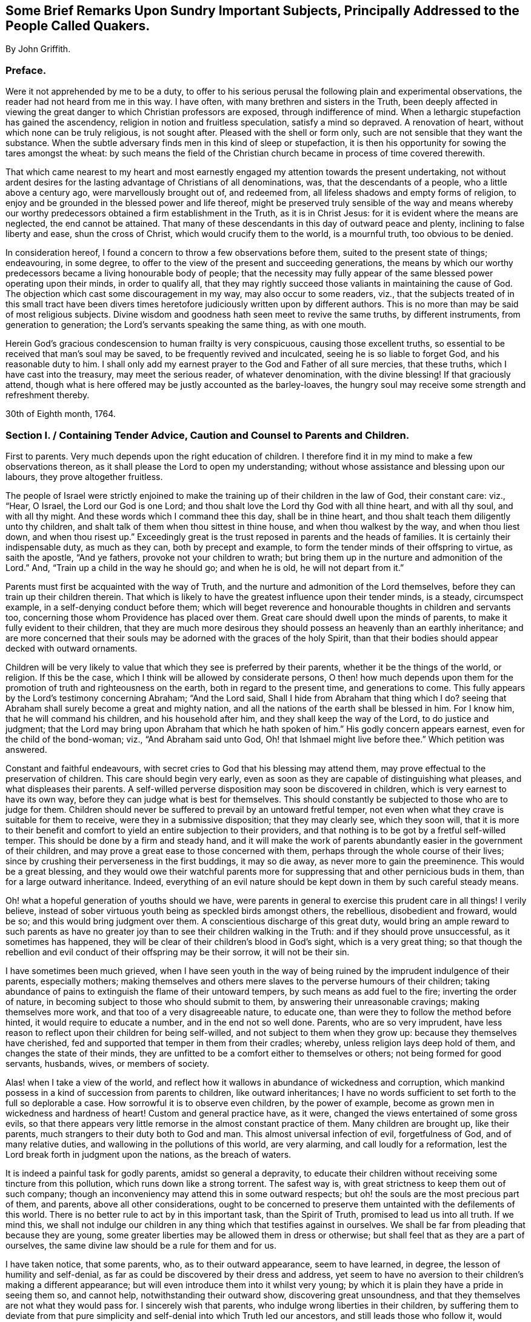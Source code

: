 [short="Brief Remarks Upon Sundry Important Subjects"]
== Some Brief Remarks Upon Sundry Important Subjects, Principally Addressed to the People Called Quakers.

[.centered]
By John Griffith.

[.centered]
=== Preface.

Were it not apprehended by me to be a duty,
to offer to his serious perusal the following plain and experimental observations,
the reader had not heard from me in this way.
I have often, with many brethren and sisters in the Truth,
been deeply affected in viewing the great danger to which Christian professors are exposed,
through indifference of mind.
When a lethargic stupefaction has gained the ascendency,
religion in notion and fruitless speculation, satisfy a mind so depraved.
A renovation of heart, without which none can be truly religious, is not sought after.
Pleased with the shell or form only, such are not sensible that they want the substance.
When the subtle adversary finds men in this kind of sleep or stupefaction,
it is then his opportunity for sowing the tares amongst the wheat:
by such means the field of the Christian church became
in process of time covered therewith.

That which came nearest to my heart and most earnestly
engaged my attention towards the present undertaking,
not without ardent desires for the lasting advantage of Christians of all denominations,
was, that the descendants of a people, who a little above a century ago,
were marvellously brought out of, and redeemed from,
all lifeless shadows and empty forms of religion,
to enjoy and be grounded in the blessed power and life thereof,
might be preserved truly sensible of the way and means whereby
our worthy predecessors obtained a firm establishment in the Truth,
as it is in Christ Jesus: for it is evident where the means are neglected,
the end cannot be attained.
That many of these descendants in this day of outward peace and plenty,
inclining to false liberty and ease, shun the cross of Christ,
which would crucify them to the world, is a mournful truth, too obvious to be denied.

In consideration hereof, I found a concern to throw a few observations before them,
suited to the present state of things; endeavouring, in some degree,
to offer to the view of the present and succeeding generations,
the means by which our worthy predecessors became a living honourable body of people;
that the necessity may fully appear of the same blessed power operating upon their minds,
in order to qualify all,
that they may rightly succeed those valiants in maintaining the cause of God.
The objection which cast some discouragement in my way, may also occur to some readers,
viz.,
that the subjects treated of in this small tract have been divers
times heretofore judiciously written upon by different authors.
This is no more than may be said of most religious subjects.
Divine wisdom and goodness hath seen meet to revive the same truths,
by different instruments, from generation to generation;
the Lord`'s servants speaking the same thing, as with one mouth.

Herein God`'s gracious condescension to human frailty is very conspicuous,
causing those excellent truths,
so essential to be received that man`'s soul may be saved,
to be frequently revived and inculcated, seeing he is so liable to forget God,
and his reasonable duty to him.
I shall only add my earnest prayer to the God and Father of all sure mercies,
that these truths, which I have cast into the treasury, may meet the serious reader,
of whatever denomination, with the divine blessing!
If that graciously attend,
though what is here offered may be justly accounted as the barley-loaves,
the hungry soul may receive some strength and refreshment thereby.

[.signed-section-context-close]
30th of Eighth month, 1764.

[.old-style]
=== Section I. / Containing Tender Advice, Caution and Counsel to Parents and Children.

First to parents.
Very much depends upon the right education of children.
I therefore find it in my mind to make a few observations thereon,
as it shall please the Lord to open my understanding;
without whose assistance and blessing upon our labours, they prove altogether fruitless.

The people of Israel were strictly enjoined to make
the training up of their children in the law of God,
their constant care: viz., "`Hear, O Israel, the Lord our God is one Lord;
and thou shalt love the Lord thy God with all thine heart, and with all thy soul,
and with all thy might.
And these words which I command thee this day, shall be in thine heart,
and thou shalt teach them diligently unto thy children,
and shalt talk of them when thou sittest in thine house,
and when thou walkest by the way, and when thou liest down, and when thou risest up.`"
Exceedingly great is the trust reposed in parents and the heads of families.
It is certainly their indispensable duty, as much as they can,
both by precept and example, to form the tender minds of their offspring to virtue,
as saith the apostle, "`And ye fathers, provoke not your children to wrath;
but bring them up in the nurture and admonition of the Lord.`"
And, "`Train up a child in the way he should go; and when he is old,
he will not depart from it.`"

Parents must first be acquainted with the way of Truth,
and the nurture and admonition of the Lord themselves,
before they can train up their children therein.
That which is likely to have the greatest influence upon their tender minds, is a steady,
circumspect example, in a self-denying conduct before them;
which will beget reverence and honourable thoughts in children and servants too,
concerning those whom Providence has placed over them.
Great care should dwell upon the minds of parents,
to make it fully evident to their children,
that they are much more desirous they should possess an heavenly than an earthly inheritance;
and are more concerned that their souls may be adorned with the graces of the holy Spirit,
than that their bodies should appear decked with outward ornaments.

Children will be very likely to value that which they see is preferred by their parents,
whether it be the things of the world, or religion.
If this be the case, which I think will be allowed by considerate persons,
O then! how much depends upon them for the promotion
of truth and righteousness on the earth,
both in regard to the present time, and generations to come.
This fully appears by the Lord`'s testimony concerning Abraham; "`And the Lord said,
Shall I hide from Abraham that thing which I do?
seeing that Abraham shall surely become a great and mighty nation,
and all the nations of the earth shall be blessed in him.
For I know him, that he will command his children, and his household after him,
and they shall keep the way of the Lord, to do justice and judgment;
that the Lord may bring upon Abraham that which he hath spoken of him.`"
His godly concern appears earnest, even for the child of the bond-woman; viz.,
"`And Abraham said unto God, Oh! that Ishmael might live before thee.`"
Which petition was answered.

Constant and faithful endeavours,
with secret cries to God that his blessing may attend them,
may prove effectual to the preservation of children.
This care should begin very early,
even as soon as they are capable of distinguishing what pleases,
and what displeases their parents.
A self-willed perverse disposition may soon be discovered in children,
which is very earnest to have its own way,
before they can judge what is best for themselves.
This should constantly be subjected to those who are to judge for them.
Children should never be suffered to prevail by an untoward fretful temper,
not even when what they crave is suitable for them to receive,
were they in a submissive disposition; that they may clearly see, which they soon will,
that it is more to their benefit and comfort to yield
an entire subjection to their providers,
and that nothing is to be got by a fretful self-willed temper.
This should be done by a firm and steady hand,
and it will make the work of parents abundantly easier in the government of their children,
and may prove a great ease to those concerned with them,
perhaps through the whole course of their lives;
since by crushing their perverseness in the first buddings, it may so die away,
as never more to gain the preeminence.
This would be a great blessing,
and they would owe their watchful parents more for
suppressing that and other pernicious buds in them,
than for a large outward inheritance.
Indeed,
everything of an evil nature should be kept down in them by such careful steady means.

Oh! what a hopeful generation of youths should we have,
were parents in general to exercise this prudent care in all things!
I verily believe, instead of sober virtuous youth being as speckled birds amongst others,
the rebellious, disobedient and froward, would be so;
and this would bring judgment over them.
A conscientious discharge of this great duty,
would bring an ample reward to such parents as have no greater
joy than to see their children walking in the Truth:
and if they should prove unsuccessful, as it sometimes has happened,
they will be clear of their children`'s blood in God`'s sight,
which is a very great thing;
so that though the rebellion and evil conduct of their offspring may be their sorrow,
it will not be their sin.

I have sometimes been much grieved,
when I have seen youth in the way of being ruined
by the imprudent indulgence of their parents,
especially mothers;
making themselves and others mere slaves to the perverse humours of their children;
taking abundance of pains to extinguish the flame of their untoward tempers,
by such means as add fuel to the fire; inverting the order of nature,
in becoming subject to those who should submit to them,
by answering their unreasonable cravings; making themselves more work,
and that too of a very disagreeable nature, to educate one,
than were they to follow the method before hinted, it would require to educate a number,
and in the end not so well done.
Parents, who are so very imprudent,
have less reason to reflect upon their children for being self-willed,
and not subject to them when they grow up: because they themselves have cherished,
fed and supported that temper in them from their cradles; whereby,
unless religion lays deep hold of them, and changes the state of their minds,
they are unfitted to be a comfort either to themselves or others;
not being formed for good servants, husbands, wives, or members of society.

Alas! when I take a view of the world,
and reflect how it wallows in abundance of wickedness and corruption,
which mankind possess in a kind of succession from parents to children,
like outward inheritances;
I have no words sufficient to set forth to the full so deplorable a case.
How sorrowful it is to observe even children, by the power of example,
become as grown men in wickedness and hardness of heart!
Custom and general practice have, as it were,
changed the views entertained of some gross evils,
so that there appears very little remorse in the almost constant practice of them.
Many children are brought up, like their parents,
much strangers to their duty both to God and man.
This almost universal infection of evil, forgetfulness of God,
and of many relative duties, and wallowing in the pollutions of this world,
are very alarming, and call loudly for a reformation,
lest the Lord break forth in judgment upon the nations, as the breach of waters.

It is indeed a painful task for godly parents, amidst so general a depravity,
to educate their children without receiving some tincture from this pollution,
which runs down like a strong torrent.
The safest way is, with great strictness to keep them out of such company;
though an inconveniency may attend this in some outward respects;
but oh! the souls are the most precious part of them, and parents,
above all other considerations,
ought to be concerned to preserve them untainted with the defilements of this world.
There is no better rule to act by in this important task, than the Spirit of Truth,
promised to lead us into all truth.
If we mind this,
we shall not indulge our children in any thing which that testifies against in ourselves.
We shall be far from pleading that because they are young,
some greater liberties may be allowed them in dress or otherwise;
but shall feel that as they are a part of ourselves,
the same divine law should be a rule for them and for us.

I have taken notice, that some parents, who, as to their outward appearance,
seem to have learned, in degree, the lesson of humility and self-denial,
as far as could be discovered by their dress and address,
yet seem to have no aversion to their children`'s making a different appearance;
but will even introduce them into it whilst very young;
by which it is plain they have a pride in seeing them so, and cannot help,
notwithstanding their outward show, discovering great unsoundness,
and that they themselves are not what they would pass for.
I sincerely wish that parents, who indulge wrong liberties in their children,
by suffering them to deviate from that pure simplicity
and self-denial into which Truth led our ancestors,
and still leads those who follow it,
would consider the injury their children sustain thereby;
being placed in a difficult and dangerous situation with respect to temptations,
which may be presented to them by the children of the world: for doubtless,
the more like them they appear,
the more free and intimate will such make themselves with them,
that they may draw them out into undue liberties; whereas,
did they make an appearance consistent with their plain self-denying profession,
that sort would be more backward in attempting to gain access to them.

There is no doubt with me,
but those unprofitable associations have opened a
way for many under our profession to ruin themselves,
by going out in marriage; and their parents have been, by their imprudent indulgence,
the original cause thereof.
Suffering them to be so much like the world, and so little like what Truth leads into,
they are put out of the way of the best connections in marriage amongst us, viz.,
the most religious; as such dare not seek to, or join with,
those who give way to undue liberties; I mean such as Truth doth not allow us,
as a people who ought in all things to hold up a true standard to the nations,
to continue in.
Inconsiderate tender youth,
through their aptness to crave the glittering gaiety of the world,
and their imprudent parents indulging them therein, are, as it were, prepared for ruin,
unless divine mercy interpose;
and are also removed out of the way of the greatest blessing
that can be enjoyed in the things of this life;
viz., a truly religious husband or wife.

Some parents have been pierced through with much sorrow by such means,
and have had great cause to repent when it was too late,
and there has been reason to fear that the blood
of their children would be required at their hands.
How dishonourably have some leaned to unsuitable connections for their children,
when there has been a large outward prospect!
It is to be feared some parents have looked at little else.
This has sometimes appeared to be the case, by the slight put upon the offers of those,
who have wanted nothing to recommend them but wealth;
the want of which has proved so offensive,
that they seem to have been rejected on that account.
This is very wrong,
and ought never to have entrance amongst any professing the Christian name;
"`For the earth is the Lord`'s, and the fulness thereof.`"^
footnote:[These hints are not intended to encourage any to aspire after great things;
but that all should, with a single eye, earnestly seek for divine counsel,
both in making and accepting offers for marriage.]
Some perhaps may think I am very close and severe upon parents;
that it is not always their fault when children take undue liberties;
which I have already granted,
and that they are frequently very self-willed and ungovernable.
This is saying something, when children become their own rulers, by age, or otherwise,
and have to clothe and provide for themselves;
but I think it has little weight while their parents provide for them,
who have not only power to advise and persuade, but also to command and restrain.

They certainly may and ought to be absolute,
in cases where the testimony of Truth is in danger of suffering.
It is very observable, that Eli was greatly blamed,
because he did not restrain his wicked sons; though he had power,
and it plainly appears he much disapproved of their practices,
expostulated with them on that account,
and laid before them the pernicious consequences of their evil conduct.
How very affecting it is, to consider the fearful calamities which came upon that house,
and also upon Israel, probably in some measure on the same account.
The neglect and imprudent indulgence of parents in training up their children,
is also a painful loss to the Society,
as the consequence thereof tends greatly to obstruct the progress of Truth,
by standing in the way of serious inquirers as stumbling-blocks.
When such see that the undue liberties they are called out of, are indulged amongst us,
they are offended.
Oh! that parents, children, and all who are unfaithful,
and who easily suffer the important branches of our Christian testimony to fall,
(and indeed they would all appear important,
if they were seen in the true light,) would deeply
consider the mournful consequence thereof,
in retarding the progress of Truth, and grievously eclipsing the beauty of Zion!
Then I greatly hope a more lively zeal and holy ardour would prevail,
and that the careless sons and daughters would arise,
and shake themselves from the dust of the earth,
putting on the beautiful garment of holiness and Truth,
that she might become more and more a praise in the earth.

Having offered a few remarks concerning the important duty of parents,
it now remains to do the same respecting the indispensable duty
of children to honour and obey their parents in the Lord,
which is strongly enjoined in the holy Scriptures,
and is of lasting and indispensable obligation.
The command is, "`Honour thy father and thy mother,
that thy days may be long upon the land which the Lord thy God giveth thee.`"
Read Matt. 15:4. Mark 8:10. Luke 18:20. Eph. 6:2-3.
In that which is consistent with the law of God,
no child can stand acquitted before the supreme Judge,
for disobeying or dishonouring its parents.
This obedience and honour not only extend to yielding to what they enjoin or direct,
but also to the preservation of a reverent awe and honourable esteem in the heart,
arising from love, which would on all just occasions cherish and protect them.
It is a sin of a deep dye to disregard and slight parents, as appears by Duet. 27:16:
Cursed be he that setteth light by his father or his mother; and Prov. 30:17:
The eye that mocketh at his father, and despiseth to obey his mother,
the ravens of the valley shall pick it out, and the young eagles shall eat it.
Chap, xxiii.
22: Hearken unto thy father, and despise not thy mother when she is old.
Chap, xxviii.
24: Whoso robbeth his father or his mother, and saith, It is no transgression,
the same is the companion of a destroyer.

On the other hand,
very memorable is the kind and watchful Providence
which attended such as feared the Lord,
and those who loved, honoured and obeyed their parents; as Jacob, Joseph, Ruth,
Samuel and David; also the Rechabites.
Read the account concerning them, Jer.
xxxv.
Respecting such as lived in the fear of the Lord,
let me recommend the case of Daniel and the three children, who,
because of their faithfulness to God, were preserved unhurt,
when exposed by their adversaries to great torment and danger.
It would far exceed the bounds of my intention to particularize all those
excellent patterns and examples we are favoured with the account of,
which are wonderfully adapted to instruct, encourage and improve the youth,
as well as others.
There are also, for caution and warning,
very affecting instances of fearful judgments and calamities,
which fell upon the rebellious and gainsayers.
May the tender minds of youth, by reading these things,
as recorded in the holy Scriptures and other good books,
be deeply impressed with proper sentiments concerning good and evil,
and the very different rewards of virtue and vice,
both in this world and in the world to come.

It is a very commendable, as well as a very profitable thing,
to be conversant in those sacred writings.
Remember what Paul said of his beloved son Timothy, viz:
"`From a child thou hast known the holy Scriptures,
which are able to make thee wise unto salvation, through faith which is in Christ Jesus.
All Scripture is given by inspiration of God, and is profitable for doctrine,
for reproof, for correction, for instruction in righteousness;
that the man of God may be perfect, thoroughly furnished unto all good works.`"
But let the youth and all duly consider,
that profiting unto salvation by the sacred writings, entirely depends upon the holy,
living, powerful faith of Christ, which worketh by love, purifying the heart;
whereby we come to see Him who is invisible,
and consequently to understand the precious mysteries of his kingdom,
as far as is proper and necessary for us to know them,
which is all that is lawful for us to desire.
There are many other good and profitable books,
but none in which is contained such a store of rich treasure and sublime heavenly mysteries,
wonderfully wrapped up and concealed from earthly wisdom and carnal policy.
For none can know the things of God, without the assistance of his Spirit,
as appears by 1 Cor. 2:10 to 15, and many other texts.

Great has been the concern of the church in its largest collective body;
as appears by frequent and very pressing affectionate advice,
caution and counsel to the youth; to read the holy Scriptures and other profitable books;
carefully to refrain from all which may have the least tendency
to alienate their minds from the holy fear of God,
and a sober virtuous course of life, or which are barely for amusement,
being unprofitable: time is very precious, short and uncertain;
therefore it should be carefully improved to the soul`'s everlasting advantage.
Moreover,
that the youth do yield strict and careful obedience to the divine monitor within,
to parents and all those who have the rule over them,
carefully to shun the vain unprofitable amusements,
as well as the corrupt conversation of the world:
earnestly admonishing all to avoid everything in their dress and address,
which might have the least tendency to draw them
into a league or amity with the children of the land;
or of a depraved degenerate world, that wallows in pollution and great defilements,
lest they should be drawn aside, as Dinah was,
by going out to see the daughters of the land; and as the children of Israel were,
by their woful intimacy with the daughters of Moab and Midian.
Read the whole chapter; not forgetting the dreadful fall of Solomon, the wisest king,
who, by contracting intimacy with those who were strangers to God and his holy covenant,
had his heart drawn away from the living and true God, who had appeared to him in Gibeon;
and so greatly debased himself, as to bow down to their paltry dumb idols.
Time would fail to recapitulate the mournful instances recorded in the holy Scriptures,
and other authentic accounts,
concerning the hurtful consequences of God`'s people mixing and joining with the nations.
It is their safety to be separate and to dwell alone.

Our youth have been also highly favoured with a living, powerful ministry,
which has often reached the witness of God in their hearts.
What a great favour is this?
when we consider that the greatest part of Christendom,
almost ever since the apostles`' days, have deprived themselves thereof,
by substituting human wisdom and learning in its place; so that the panting,
thirsty soul, could meet with little from their ministers,
but the muddy waters of Babylon;
neither could they direct to the pastures of Christ`'s flock;
but counsel was darkened by a multitude of words without knowledge,
and the commandments of God made void by the precepts, inventions and injunctions of men.
In what a blessed time is your lot cast,
even when evangelical light and truth has discovered itself in perfect purity!

Oh! that our youth would consider and deeply ponder in their hearts,
that notwithstanding the great and earnest labours many ways bestowed in godly love
and zeal for the preservation of the Society in the way of truth and righteousness,
yet very sorrowful and obvious has been the declension in practice of many amongst us.
A mournful inundation of undue liberties has flowed in;
many have made grievous advances in those corrupt perishing pleasures and trifling amusements,
which our truly pious predecessors wholly denied and turned their backs upon,
and have left us large and lively testimonies, by way of warning and caution,
carefully to avoid being entangled with such yokes of bondage.
These things have prevailed for want of abiding in the fear of God,
and duly considering that he is ever present, beholding all our words and actions,
be they ever so much concealed from the view of mortals; he knows them altogether.

When the mind is suffered to turn to his pure witness in the heart, we find reproof,
correction and judgment, for giving way to wrong things:
and as the youth abide in subjection thereto,
they will be afraid to transgress its pure law in the mind;
which they will find to agree exactly with the precepts
and injunctions recorded in holy Writ,
respecting their duty to God, to their parents, and all mankind.
The reason why many who see their duty, fail in the performance of it,
is their departing from the perfect law of liberty,
and of the spirit of life in their minds.
They may be informed concerning their duty by outward means and law:
but the ability is only to be found arising from the inward law,
agreeably to Rom. 8:2; For the law of the spirit of life in Christ Jesus,
hath made me free from the law of sin and death.
In obedience and humble subjection to this holy law, youth would enjoy that pure peace,
heavenly serenity and sweet consolation of soul,
which infinitely surpass all the treasures and pleasures of the earth;
and would have a well grounded hope of a happy eternity.
It is the adversary who leads to obduracy and a self-willed, rebellious state of mind,
to be observed in some of the youth, who, by their uncontrollable dispositions,
administer great sorrow and anxiety to their parents and friends,
being puffed up with the vain conceit,
that they are more capable of judging for themselves,
than those of greater experience are for them; by reason whereof, many,
it is to be feared, have rushed on to the ruin of body and soul.

Very great is the danger when the young and inexperienced are proud and opinionated.
This naturally raises them above instruction,
putting them out of the way of being truly profitable, either to themselves or others.
Such, unless their hearts are mercifully turned by a supernatural power,
are never likely to be fit for governing families,
or to act as members in the church of God.
Seeing, unless their unmortified wills and tempers are submitted to,
however unreasonable,
they will break the peace of Society and violate the wholesome order thereof,
being like the unsubjected bulls of Bashan.
When any assume the outward form of religion, and take upon them to be active members,
without a change of heart, they prove a painful burden to living members;
neither can such make suitable help-mates as husbands or wives;
nor can they in that state rightly fill up the honourable stations of parents,
masters and mistresses, friends, neighbours or tradesmen.
I do therefore, in much affection and desire for the welfare of tender youth,
caution and warn them carefully to avoid the company and conversation of such,
though under the same profession,
who disregard their parents and those who have the rule over them;
who slight or speak contemptuously of their betters, such as ministers and elders, etc.,
or of the Christian advices frequently given forth by the Yearly and other meetings,
or of the wholesome discipline established amongst us as a people in the wisdom of Truth.

Let not the religious-minded join such in marriage,
however great the outward prospect may appear;
for tender religious minds cannot be happy with such in that connection.
The fear of the Lord is the beginning of wisdom,
and that which makes and keeps the heart clean; learn it in tender age,
and by it you will be taught to remember your Creator in the days of your youth,
and agreeably to the injunction of our blessed Lord,
to seek first the kingdom of God and his righteousness,
and all things necessary will be added.
Divine wisdom, as it is regarded,
will direct your steps in the course of this short pilgrimage,
in the choice of proper help-mates, and in all other affairs of consequence.
The same watchful Providence will be over you in care, guidance and protection,
if you look to Him who attended those that lived in his fear,
as you may read in the holy Scriptures.
It greatly behooves you to look diligently to the footsteps of Christ`'s companions,
who walked with him through many tribulations,
having washed their robes and made them white in the blood of the Lamb.

Be truly contented with that low, humble, self-denying way which you see they walked in;
you can never mend it.
If you seek more liberty than that allows of, it will only bring upon you darkness,
pain and vexation of spirit.
Read the writings of Friends in early times,
and observe how wonderfully the power and love of God was with them,
and how marvellously they were protected amidst the raging,
foaming waves of earthly powers, combined to lay waste the heritage.
What encouraging and excellent accounts had they to leave upon record for us,
concerning the powerful overshadowing of heavenly love and life in their religious assemblies,
and of the glory of God shining forth amongst them?
This, through the mercy of God, is not departed;
though there have been some removes thereof.

Dearly beloved youth, lay to heart the great slackness of zeal which appears in too many;
the dimness, flatness, and painful gloominess,
which spread over our assemblies in this day, hard to break through,
many times depriving us of the heavenly places in Christ Jesus our Lord!
It is not of him that we are in this condition, but it certainly is our own fault,
because wrong things are suffered to prevail.
Oh! that our youth may be stirred up in a godly zeal
to cry out fervently with the prophet Elisha,
"`Where is the Lord God of Elijah?`"
and to be vigilant in ardent endeavours to be endued with the same spirit,
to succeed those honourable worthies who are removed
from works to receive a blessed reward.
Consider that the business of your day is to come up in a faithful succession,
maintaining the cause and testimony of God, left with you by your ancestors.

Stand fast, therefore,
in the liberty purchased for you by great sufferings and the shedding of innocent blood;
be afraid to trample thereon;
which all certainly do who turn away from the Truth as it was received,
held forth and maintained by them.
May it be very precious in your eyes from generation to generation,
until time shall be no more!
Those who lightly esteem it, turning their backs upon it,
violating the blessed testimony thereof in its several branches, will,
unless they repent, be wholly rejected and cast off,
as being unworthy of so great an honour as that of holding
forth a standard of truth and righteousness to the nations;
and others will be called and chosen for that great and glorious work.
The Lord is able to raise up of those who may be compared to the stones,
and to make them Abraham`'s children, by doing his works;
while those who might have been the children of the kingdom,
may by disobedience provoke him to exclude them.

I shall conclude this affectionate address to our youth with the words of Christ,
by his faithful servant John, to the church in Philadelphia, "`Behold I come quickly;
hold that fast which thou hast, that no man take thy crown.
Him that overcometh, will I make a pillar in the temple of my God,
and he shall go no more out; and I will write upon him the name of my God,
and the name of the city of my God, which is New Jerusalem,
which cometh down out of heaven from my God: and I will write upon him my new name.`"

[.old-style]
=== Section II. / Observations Concerning the Nature and Necessity of the New Birth.

The doctrine preached by our Lord Jesus Christ to Nicodemus,
of the necessity of being born again, John 3:3-8.,
and what is delivered by John the Baptist concerning
the baptism of Christ with the Holy Ghost and fire,
being the same in substance, which is also set forth by the prophet Malachi,
under the lively metaphors of a refiner`'s fire, a purifier of silver,
and fuller`'s soap, with many other passages of like import in holy Writ,
although of the utmost consequence to be rightly understood and deeply pondered by all,
is by the generality much overlooked and neglected.
That which alone can lay a sure foundation for happiness, both in time and eternity,
is hardly thought of by many with desire, or even with any degree of seriousness;
unless it be to shun and evade the force of that power,
which would separate them from their beloved lusts and fleshly gratifications.
Many and exceedingly absurd have been the conjectures and dreams of mankind;
but all to shun the cross; that corrupt self,
with all its seemingly rich treasure and adorning, might be saved.
This self, in many, has been more fond of a religious kind of ornament and treasure,
than of any other sort;
and the subtle transformer hath not been wanting
plentifully to furnish with temptations to it,
those minds who have a religious turn.

Antichrist, as an eminent author observes,
can bring forth in his church a likeness or imitation
of everything that is to be found in Zion.
O then! how greatly it behooves mankind to press after a certainty;
since nothing can possibly land the soul in a more deplorable state,
than a mistake of this kind in the great work of salvation.
But some are apt to doubt whether such a thing as an infallible
evidence of our adoption is attainable here;
though so fully asserted in the holy Scriptures.
This is not to be wondered at, with respect to those who are in the natural,
unrenewed state; seeing the natural man, according to Paul`'s doctrine,
"`understandeth not the things of the Spirit of God, neither indeed can he know them,
because they are spiritually discerned.`"
But I am persuaded none, who have really experienced the new birth,
remain doubtful or scrupulous concerning this important truth.

It seems to me altogether unreasonable to suppose Infinite Goodness,
who knows the fallibility and great weakness of his creature man, should leave any,
whose hearts are fully devoted to yield obedience to his will,
under a mistake with regard to the same, or ignorant of his divine approbation,
upon a careful discharge of their duty to him.
This holy evidence in faithful souls, is indeed the white stone,
and in it a new name written, which none know save those who receive it;
being an assurance that their names are written in heaven:
from whence arises a joy which is unspeakable and full of glory.
A sense of the wrath of God against evil,
often makes deep impressions upon the minds of many,
so that in painful remorse they are ready to cry
out for mercy and forgiveness of their sins.
This conviction upon the mind of man, that he hath displeased his Creator,
neither doth nor can proceed from any thing in man,
but the pure witness of God placed there; so it is quite reasonable to conclude,
that this divine witness, upon our faithfully discharging the duty we owe to God,
according to its discoveries,
will impress our minds with a sweet sense of divine approbation,
agreeably to Rom. 8:16; The Spirit itself beareth witness with our spirit,
that we are the children of God.
With many other passages in holy Writ of like import.

When any are really disposed to be religious,
great care should be taken in their first setting out.
Many have been marred upon the wheel, for want of patience to endure proper tempering;
endeavouring to be formed into vessels,
before they have passed through the necessary operation.
This has been for want of thoroughly knowing themselves.
Everything that appertains to the creaturely will,
and forwardness of desire to choose and act for itself, must die upon the cross;
and there must be a remaining as without form and void, under the Lord`'s dispensations,
until the effective Word saith,
"`Let there be light!`" making by his own power a perfect
separation between the light and darkness in man,
as he did in the visible world.
Until this is really experienced,
man is not in a condition to be placed upon the wheel
to be formed into a vessel of honour,
and there must also be a time for drying, and enduring the furnace.

These wonderful operations, which I have, in an allegorical way, only just touched upon,
make very deep and lasting impressions upon all,
who have experienced the nature of that regeneration,
without which none can see the kingdom of God.
When any are come thus far,
there will be no occasion to make use of dreams and uncertain
conjectures in forming a judgment concerning their adoption.
That divine birth which is raised in them, naturally cries, Abba,
Father! and when he is pleased to appear,
for which they are taught to wait in the patience,
they have no room to doubt of having passed from death unto life;
or being translated from under the power of darkness
into the kingdom of the Lord Jesus Christ;
which consisteth in righteousness, and peace, and joy in the Holy Ghost.
The great danger of man`'s being deceived, lies in the mysterious workings of Satan,
who has a strong hold in those, who, upon their first awakening by the call of Christ,
have not suffered his power so far to prevail,
as to make them willing to part with all for his sake.
There is something exceedingly reluctant in the strong spirit and will of man,
to fall into nothingness of self,
and be wholly given up to be guided and upheld by another.

This in part arises from the excellency of his frame, and nobility of his understanding,
who finds himself in naturals capable of effecting great things, and knows not,
till his eyes are opened and enlightened from above,
but that he is equally capable of comprehending what
relates to him concerning the world to come.
Instead therefore of wholly ceasing from his own will,
and relying altogether upon the guidance of the holy Spirit, he is very apt to be active,
and imagines God will be pleased with his diligence,
in the performance of what he apprehends to be religious duties; such as praying,
singing, preaching, or seeking to join others in those performances;
often telling his experiences, and hearing those of others.
Whereas it would be abundantly more pleasing to the Almighty, and profitable to himself,
to lay his mouth in the dust, silently to commune with his own heart and be still,
until it pleased the Lord to send forth his light and his Truth,
that the poor helpless creature may move and act in a religious sense,
with an understanding informed thereby;
seeing everything that is done in religion and worship,
without the guidance of the holy Spirit, is will-worship and idolatry;
for if the Spirit of Christ doth not move and actuate us in religious performances,
we are liable to the influences of the spirit of antichrist.

Some perhaps,
by way of excuse for their not being influenced by the Spirit of Truth in their religion,
are ready to call it enthusiasm and presumption in those who assert the necessity thereof,
seeming to imagine there is no such thing in our time,
yet will readily own it was so in the apostles`' days.
But they can give no good reason why the divine power and
efficacy of the holy Spirit should forsake the true church;
since mankind have equal need thereof,
and the nature of God`'s dispensation is now the same as it was then.
Common prudence teaches us to examine strictly into the
clearness and validity of our titles to earthly estates,
that we may be fully satisfied we are not deceived
or imposed upon by false glosses and specious pretences.
Shall we be less solicitous about that which is of infinitely greater moment; viz.,
our title to an everlasting inheritance?

Man should be very jealous over his own heart, which is apt to be partial towards itself,
and through the transformation of Satan,
to soothe and flatter him into an apprehension that
he is in the way to everlasting happiness,
when in reality it is quite otherwise.
His criterion to form a judgment of himself by, may be the same as that of the pharisee,
who went up to the temple to pray,
or rather to recapitulate his own supposed excellencies.
He perhaps measures himself by himself,
or by comparing his principles and conduct in life with those of others;
whereas nothing should be received as a standard in this very important case,
but the stamp of divine approbation sealed upon the heart by the holy Spirit;
agreeably to Rom. 8:14-16; For as many as are led by the Spirit of God,
they are the sons of God.
For ye have not received the spirit of bondage again to fear;
but ye have received the spirit of adoption, whereby we cry, Abba, Father.

The Spirit itself beareth witness with our spirit, that we are the children of God.
Having offered these hints by way of caution,
that all into whose hands they come may examine themselves without partiality,
lest they fall inadvertently into an irretrievable
mistake respecting the salvation of their own souls,
I shall now endeavour to set forth, from my own experience,
a little of the nature of that new birth without which none can see the kingdom of God;
consequently none can be true members of his church.
It cannot be supposed,
that a person wholly unregenerate is properly qualified for the
performance of any religious duty or service in that kingdom,
which he doth not so much as see.
I have, by experience from my childhood,
found two spirits or seeds striving in me for mastery or rule.

I have discovered them to be irreconcilable enemies one to the other;
and that I could not serve them both at the same time.
I had an understanding given me,
whereby I knew one of those seeds was a manifestation
of the all-powerful inexhaustible source of Goodness;
and the other, which had in a manner leavened the whole lump,
was of a wicked and diabolical nature.
By means of this corrupt leaven, I had a strong bias to evil of many kinds; nevertheless,
I often found the good Spirit striking at the evil, as an axe laid to the root thereof,
agreeably to Matt. 3:10,
in order to destroy that which deprived the Heir of all things of his inheritance.
I was long in a kind of suspense, unresolved with which to join;
yet saw all depended upon my determination, and that I had full power of choice.
On the one hand, when the awakening visitations of God`'s Spirit were upon me,
it appeared very dreadful to provoke an ominipotent Being,
of unmerited kindness and mercy, to cast my soul into everlasting perdition.

On the other hand, especially when those blessed impressions were somewhat worn off,
it was next to death itself to yield up all my sensual gratifications,
and to expose myself to the scorn and contempt of the world.
However, in process of time, the Lord in gracious condescension broke in upon my soul,
by his judgments mixed with mercy, in such a powerful manner,
as that I was made willing to yield up thereunto, come life or death.
Indeed I looked for nothing else at that time,
but expected my frail body would sink under the weight
of the unspeakable distress which was upon me,
and that my sinful soul must be centered in a state of everlasting misery.
Then my cry was, like that of Saul, with trembling and astonishment,
"`Lord! what wilt thou have me to do?`"
There was no holding back or secret reserve then,
but whatever was called for was given up with readiness: this being all I could do.
As to performing religious duties, I had them all to learn,
though I had been trained up from my infancy in a strict religious way by godly parents.
But the very best outward helps, and the most consistent set of religious principles,
only professed, cannot at all enrich the soul with heavenly grace.

By carefully inquiring of the Lord,
I clearly perceived my business was to watch and pray continually;
to commune with my own heart, or the witness of God there,
that I might receive fresh instruction and help as I had need.
Self-denial and taking up the cross daily, was to be my constant employ; in doing which,
I had much inward peace and comfort, and a well grounded hope that I should thereby find,
in the Lord`'s time, the body of sin so weakened,
as that the yoke of Christ would become easy, and his burden light.
In order to a happy progress in the life of religion, it is necessary,
by abiding in the divine light,
to preserve a clear and distinguishing sensibility between the flesh and the spirit.
This cannot be done without great care and a steady waiting upon the divine gift.
If the eye goes from this, it is blinded by the darkness;
then the man is liable to be misled by a counterfeit light,
and various resemblances which Satan will cast in his way for guidance and instruction,
persuading him all is well and right.

To be so misled and therein established, is a truly deplorable state;
it being very unlikely such will ever be persuaded to believe they are mistaken,
as they often deride whatever appears doubtful concerning their religion and worship.
This was evidently the case with a set of professors of uncommon outward
sanctity and punctual exactness in the exterior of their religion,
in the time of our Saviour`'s personal appearance upon earth; notwithstanding which,
these very people appeared to be the most inveterate enemies he had amongst mankind.
Seeing therefore, that frail mortals are liable to such dangerous mistakes,
how exceedingly circumspect and watchful ought all to be! and what
frequent and strict scrutiny ought they to make into the state
of their own hearts! which can be known no otherwise by any,
but as the Lord is pleased to send forth his heart-searching light.
This is a high favour, which none receive but those who are turned from the darkness,
and are fervently concerned to put away all the works thereof.
Very gross is the deception of those,
who imagine the whole work of regeneration to be instantaneous.

This can be nothing else but a delusion of Satan,
to settle people at rest in a state of self-security as soon as he can.
Oh! what a length of time it takes, to work out that rebellious, stiff-necked,
backsliding nature, which was born in Egypt, before the new generation is raised up,
that is fit to enter the promised land From what is before hinted, it may be understood,
that the good Seed or holy Spirit,
arising into ascendency in us over the evil seed or principle,
and leavening the soul into its own nature,
is essentially a being born again with water and the Spirit,
or being baptized with the Holy Ghost and fire;
or man`'s enduring the operation of the refiner`'s fire and fuller`'s soap,
and being purified as silver; all which metaphors signify, in a very instructive manner,
the different operations of the holy Spirit; which, to the willing soul,
is sometimes as water, to wash and bathe in, and also freely to drink of;
at other times as a refiner`'s fire, to purge away the filth and dross,
that man may be as pure gold,
prepared to receive the image and superscription of the King of heaven; that so,
wherever he goes, or whatever he does, all who have their eyes opened,
may see whose subject he is.

It is very observable, that the prophet Malachi,
when he had set forth the nature of the new birth,
breaks out in the fourth verse of the third chapter on this wise;
"`Then shall the offerings of Judah and Jerusalem be pleasant unto the Lord,
as in the days of old,
and as in former years;`" which clearly implies man`'s
unacceptable state with his Maker in religious performances,
until he has previously known the cleansing and refining operations before mentioned.
What then will become of those who have intruded themselves into religious services,
and amongst his faithful followers,
not having on the wedding garment! who would pass for his people, yet cannot find,
on examining the state of their minds respecting religion,
that they have trodden the path of regeneration or
passed through the pangs of the new birth.

When man has, through the powerful prevalence of the holy Spirit,
obtained victory in a good degree over evil,
his soul abounds with evidence and tokens of his happy attainments,
through the Lord Jesus Christ; to whom with the Father,
through the influence of the holy Spirit, praise, adoration and thanksgiving,
are offered up as incense with acceptance; he enjoys an abundant flow of heavenly love,
to those especially of the same lineage, begotten of the same everlasting Father,
agreeably to 1 John 3:14; We know that we have passed from death unto life,
because we love the brethren.
It is then become as his meat and drink to do the will of God;
he looks with indifference upon worldly enjoyment,
when compared with religion and the weighty concerns thereof; his body,
soul and outward substance are offered up to the great Giver;
being given up to spend and to be spent for the promotion of Truth,
according to the Lord`'s requirings; careful that all he doth may tend to God`'s glory.
These particulars, and much more than I can set forth,
are the result of a humble and steadfast obedience
to the heart-changing power of the Spirit of Christ,
which produces great peace and heavenly solace, whereby he is encouraged to persevere.

Oh! that mankind would but come clearly to see the necessity
of beginning in the spirit and walking therein,
agreeably to the advice and practice of the primitive Christians!
then they would not fulfill the lusts of the flesh.
The spirit that lusteth to envy, and seeks vengeance, would be slain.
Outward wars and fightings would cease of course; the cause being taken away,
the effect would be no more.
A selfish covetous spirit, which seeks undue advantage to the injury of others,
would be purged out.
Here we should have power to love our neighbours as ourselves,
and to do unto all as we would be done unto, were we in their situation.

All these and many more good fruits,
would spring up naturally from the new creation in Christ Jesus our Lord.
But those who have not the ground work in themselves,
and lack the virtues of the holy Spirit, which are set forth in the Scriptures of Truth,
are blind and cannot see that it is as possible to attain those
exalted Christian virtues now as it was in the apostles`' days;
and therefore imaginations, dreams and conjectures abound amongst outside Christians,
concerning the means of obtaining that salvation
which is only to be known by being born from above.
Some say, Lo! here is Christ Others say, Lo! he is there! but still evade the cross.
If that was not in the way, they would surely embrace the right thing,
as it is so fully set forth and described in the holy Scriptures.

The views of many, both Papists and Protestants, concerning its nature,
are exceedingly obscure and carnal, making the sprinkling of infants with a little water,
which they call baptism, essential thereto.
The manner of their expressing themselves on this subject,
in the confession of their faith to the world,
seems in my apprehension to make that ceremony all,
or the chief that is intended by being born from above;
or that the operations of the Spirit for that end
are infallibly connected to the operation of water.
Papists say,
"`We must believe that Jesus Christ has instituted in his church seven sacraments,
or mysterious signs and instrumental causes of divine grace in the soul: baptism,
by way of a new birth, by which we are made children of God and washed from sin:
confirmation,
by which we receive the Holy Ghost by the imposition of
the hands of the successors of the apostles,`" etc.^
footnote:[Popish Manual of Spiritual Exercises, page 4.]

The Protestant church of England saith, in confessing their faith to the world,
"`In my baptism,`" they mean sprinkling infants, "`wherein I was made a member of Christ,
the child of God, and an inheritor of the kingdom of heaven.`"
After an infant is sprinkled, the priest says, "`Seeing now, dearly beloved brethren,
that this child is by baptism regenerate and grafted into the body of Christ`'s church,
let us give thanks,`" etc.
And again, "`We yield thee most hearty thanks, most merciful Father,
that it hath pleased thee to regenerate this infant with thy holy Spirit,
to receive him for thy own child by adoption,
and to incorporate him into thy holy church,`" etc.^
footnote:[Catechism and public baptism.]
These are mere evasions: man hates death to self,
and had rather look any way than that which is likely
to strip him of all his beloved treasure;
though if he was not very blind and ignorant concerning his true interest,
he would easily see that his supposed loss would make way for his greatest gain.

This unhappy reluctance to the true way, has put man upon straining his invention,
to find an easier way to the kingdom of felicity; a way of becoming heir of two kingdoms,
and of serving God and mammon, though we are assured this is impossible.
Many would fain imagine,
that man may be saved merely by the imputation of Christ`'s righteousness; which,
if it were true, would be a very palatable doctrine to a multitude of self-lovers.
Some, who do not fall in with this opinion, but believe they must repent,
and that they ought to experience the evil purged
out by the spirit of judgment and burning,
do yet put off this great work, resting in a kind of hope,
that they shall be fitted for everlasting happiness thereby,
some time before they go hence;
and build much upon the great mercy and long suffering of the Almighty,
catching eagerly at the sudden conversion of Paul and of the thief upon the cross.
Oh! how exceedingly inconsiderate are such delays!
A saying of Chrysostom is worthy to be noted, viz.,
"`God promises mercy to penitent sinners, but he doth not promise them,
that they shall have so much time as tomorrow for their repentance!`"

Others there be, who imagine their regeneration is effected in an instant;
and in order that their deception may be effectual,
the false prophet causes fire to come down as from heaven in their sight;
and he that is prince in the airy region,
raises vehement heats and agitations in their passions.
This they call the workings of the Spirit upon them for their conversion;
immediately after which a kind of heaven is formed,
wherein they take their rest with a seeming security,
erroneously supposing their calling and election are made sure,
and that they can never fall from saving grace,
which they doubt not of having in their possession.
Oh! how dangerous is such a security!
Much more might be written concerning the many false
rests and visionary heavens which poor mortals,
through the subtlety of Satan and their own inattention,
are deluded to repose themselves in; which might all be happily prevented,
were they to enter into the sheep-fold by Christ,
the door and way to the everlasting kingdom,
which is opened and prepared for the soul to travel in, by his inward appearance,
as before noted.
He will certainly count all thieves and robbers,
who come into his church by any other way.

What abundance of robbery is found in thee O Christendom!
what stealing the name of Christ,
and the experience of God`'s people formerly, to live upon,
and also to feed one another with!
What multitudes there are of unwholesome barren pastors, and poor, lean, starved flocks,
amongst most or all societies of Christian professors!
Their poor low condition, as to religion, induces them to put forth their hands and steal.
Can the God of justice and truth delight in robbery for burnt-offerings?
No; such sacrifices are an abomination to him.
His regenerate ones, though often tried with great poverty of spirit, dare not steal;
knowing nothing will find acceptance with Infinite Goodness,
but that which is of his own immediate begetting.
He will smell a sweet savour from that, although it be but a sigh or a groan;
which may be compared with the acceptable offering of the poor under the law,
of a pair of turtle doves, or two young pigeons;
and with the widow`'s two mites cast into the treasury, taken notice of by our Lord.
Those poor humble dependent ones,
who are made perfectly honest by the just and upright principle prevailing in them,
and wailing the Lord`'s time, may be, and often are furnished with larger offerings,
and do greatly increase with the increase of God.

To conclude this head, I shall thus sum up the matter, viz., that man`'s great business,
upon his first awakening out of the sleep or stupefaction of sin,
is passively to yield himself into the hands of his faithful Creator,
that he may be pleased to work in and upon him,
to will and to do of his own good pleasure.
He must, with the utmost care,
endeavour to abide in that which enables incessantly to pray, "`Thy kingdom come,
and thy will be done on earth as it is done in heaven.`"
This being the bent of his heart,
the grace of God is a sufficient guard or defence against
all the subtle attempts of Satan to beguile and deceive,
and nothing else.
The most crafty devices of the adversary can never prevail
to pluck such an one out of the Almighty`'s hand;
and by abiding therein, he is created anew in Christ Jesus unto good works,
having spiritual senses given,
that he may continually exercise them in discerning between good and evil.
His heart being made pure, in a good degree,
by the sprinkling of the most precious blood of Christ, his constant care is,
through divine assistance, to preserve it so,
that he may be pleased to tabernacle with him, on whom help is laid, who is made of God,
to such passive upright souls, their wisdom, righteousness,
sanctification and redemption.
They receive from him those qualifications, which enable them to co-work with the Spirit,
and perfectly to understand the proper business of their day,
both in the world as strangers and pilgrims, and in the church of Christ,
as living members thereof.

[.old-style]
=== Section III. / Relating to the Nature of True Worship; With Some Remarks on the State of our Society, both in Early Times, and now.

The nature of acceptable worship is set forth by our Lord and Saviour Jesus Christ,
in a manner well adapted to the subject, viz:
that it is to be performed in spirit and in truth.
The reason is given, "`Because God is a Spirit;`" and therefore, "`they that worship him,
must worship him in spirit and in truth.`"
This is not the ceremonial, shadowy, and typical worship of the Jews;
which because of weakness, was dispensed to them,
until the better hope and more excellent worship
of the Gospel dispensation was brought in;
whereby man has a nearer access to the Divinity, and a better knowledge of himself.
Here such a brightness of heavenly glory appears, as causes all signs, figures and types,
to vanish away, and worship is to be performed in the truth,
and real substance of all that was typified and prefigured
by the ceremonial law of Moses,
the righteousness of that law being fulfilled in those who walk and worship in the spirit.

The soul must bow in perfect sincerity, humble prostration,
and a deep inward sense of its own frailty, want and unworthiness;
being at the same time deeply impressed with a lively
sense of the Lord`'s adorable greatness and goodness.
From this sensibility renewed upon the mind by Him who is the sole object of worship,
thanksgiving and praises ascend, for the multitude of his mercies received,
and reverent prayer, either mental or vocal,
according as the mind feels itself influenced or directed by the holy anointing,
for the continuance of his gracious preservation in the way of righteousness;
agreeably to Eph. 6:18. Praying always with all supplication in the spirit,
and watching thereunto with all perseverance and supplication for all saints.
It is clearly to be understood, by what our Lord said to the woman of Samaria,
that acceptable worship is not confined to any particular place, mode, form, or ceremony;
which was a deception mankind had generally fallen
into and greatly needed to be drawn from,
being then, as well as now, apt to rest satisfied with exterior performances.

Although some of these were dispensed to the Jews in condescension,
yet they were not even then substituted in the place of spiritual worship,
nor at all acceptable without the bowing of the soul.
But our Lord shows that the outward worship was to be laid aside,
and not to continue any longer in his glorious spiritual dispensation;
a dangerous snare for man to please himself with and rest in.
But it could hardly be expected that so great a mass of
outward observations could be all cast off at once;
yet in the apostles`' days, the church was for the time, brought out of them,
as appears by those few things laid upon the Gentiles.
But alas! the Christian church, so called,
instead of leaving all and becoming purely spiritual,
gradually decayed as to life and power,
and increased in ceremonies and outward observations,
until she became as full of them as ever the Jewish church was.
Then she got full possession of the outward court,
having nothing to enjoy but her own inventions, and nothing to glory in but Babylon,
which she had built instead of Zion, until her measure should be filled up,
and her determined overthrow take place.

Paul saith to the Philippians, "`For we are the circumcision which worship God in spirit,
and rejoice in Christ Jesus, and have no confidence in the flesh.`"
What circumcision is here intended,
appears from Rom. 2:28-29. Col. 2:11. That the generality of Christian professors,
of every denomination, have lamentably deviated from this kind of worship,
requires not much penetration to discover.
And though the great Author of the Christian religion has so fully
expressed his will and pleasure in this most important point,
yet many will not be satisfied without a kind of
worship that the man`'s part can be active in,
and that has something in it to amuse the outward senses.
They would worship the Most High with human abilities or the work of men`'s hands;
and by an unjustifiable veneration,
which some endeavour to keep up for old mass houses and other places of worship,
calling them churches, houses of God, holy places, etc.,
they seem to maintain a doctrine contrary to the testimony of that holy martyr Stephen;
who says, "`Howbeit the Most High dwelleth not in temples made with hands,
as saith the prophet;`" and that of the great apostle of the Gentiles;
"`God that made the world, and all things therein,
seeing that he is Lord of heaven and earth, dwelleth not in temples made with hands;
neither is worshipped with men`'s hands, as though he needed any thing,
seeing he giveth to all life and breath, and all things.`"

Most Protestants, though they have cast off much of the Romish superstition,
still retain some outward ceremonies and observations very
unsuitable to the spirituality of the Gospel dispensation,
for which they have no divine authority,
nor any warrant but what is patched up from the example of some in the primitive church;
which being then just arising out of a load of ceremonies,
was not wholly weaned from everything of that kind at once;
and therefore several of these things were for a time condescended to.
For although it was a very glorious beginning,
and the Christian church abounded with heavenly power,
in order to make her way in the world, yet it was but the morning of the Gospel day;
and as the Sun of Righteousness, who rules the everlasting day of God`'s salvation,
rose higher and higher, she was to put on all her beautiful garments;
to make herself ready for the bridegroom, and by a gradual increase of clear discoveries,
was to grow into maturity of wisdom and ripeness of judgment.

Our Lord clearly intimates the great danger of tacking any thing
of the old ceremonial dispensation to the new Gospel dispensation;
showing they would by no means agree, or safely subsist together.
This the experience of many generations fully declares.
Oh! what rents and schisms,
have there been by means of retaining some patches of the old garment
Yet there has been a godly travail and an ardent labour preserved,
even through the darkest ages of superstition and idolatry, by the true church,
though hidden from carnal eyes, as in a wilderness,
that she might cast off this heavy eclipsing mass of outward observations.
There were many risings up, through the divine power, against it,
especially the grossest part thereof; but the most extraordinary,
as to its consistency with the unmixed purity of the Gospel,
was about the middle of the last century.
Then evangelical light and truth appeared,
without the blending of ceremonies and outward observations.

When the Lord by his overruling power,
had erected this blessed standard of simple truth and pure righteousness,
many thousands flocked to it, and spoke the language, in a considerable degree,
set forth in Song. 6:10; Who is she that looketh forth as the morning,
fair as the moon, clear as the sun, and terrible as an army with banners?
Terrible indeed they were to the man of sin, the son of perdition,
and mighty instruments in the Lord`'s hand to reveal him.
They were a great annoyance to the merchants of Babylon,
and those who enriched themselves by her superstitious wares; which,
through her witchcraft and enchantments, mankind were deluded to buy;
though now the wicked craft is much more seen in all its transformations,
than it was at its first rising.
They endured a great fight of affliction; but through all,
with patient but undaunted firmness maintained their ground,
and were made victorious through sufferings, as was the Captain of their salvation.
The everlasting Gospel was preached by them in demonstration
of the Spirit and with great power;
in substance as it was to be preached after the apostacy; "`Fear God,
and give glory to him; for the hour of his judgment is come:
and worship him that made heaven and earth, and the sea, and the fountains of water.`"

This was indeed coming to the substance,
after men had wearied themselves with abundance of toil in vain,
catching nothing but vanity and vexation of spirit.
If any receive this Gospel,
thus preached according to the true intent and meaning thereof,
there is no room to evade the cross of Christ, which is the power of God to salvation.
There is no liberty here to retain a few ceremonies for decency`'s sake,
and to invite the Papists over, as pretended by Protestants;
but all are to embrace the substance, not daring any more to touch the beggarly elements,
so much prostituted and defiled during the night of apostasy.
The virgin daughter of Zion is well assured the bridegroom of her soul
will never more appear to her in these uncertain polluted things,
which have been, and yet will be, more and more terribly shaken,
and pass away as a scroll; that those things which can never be shaken, may remain,
agreeably to Rev. 21:1. And I saw a new heaven, and a new earth;
for the first heaven and the first earth were passed away; and there was no more sea.
There was no more sea; nothing unstable, fluctuating and uncertain;
nothing of that element from which the beast ariseth,
and therefore no danger of a beast rising thence any more.

The second, third and fourth verses of the same chapter,
wonderfully set forth the glory of the New Jerusalem coming down from above,
the tabernacle of God being with men, and God`'s dwelling with them;
of his wiping away all tears from their eyes; and that there shall be no more crying,
sorrow and pain, because the former things were passed away; viz., there was no more sea;
all is purged away which was the cause of those dreadful
calamities and miseries set forth in this divine revelation,
by opening the seven seals, sounding the seven trumpets,
and pouring out the seven vials full of the wrath of God, who liveth forever and ever.
The fifth verse saith, "`And he that sat upon the throne said, Behold,
I will make all things new!`"
Now there is nothing of the old garment, nor old wine left,
to tear and break to pieces the new garment and the new bottles.
Oh! glorious Gospel time!
May the Lord of hosts hasten it more generally in the kingdoms of the earth!

Having offered a few general observations upon the state of things,
it now remains to make some further remarks upon those people so remarkably raised,
as before hinted, in the last century, in this land.
Their beginning and first progress was here;
though many other lands were also sharers in the brightness of Truth`'s arising in them;
and it may without vanity be said, that through them a light has extended,
or at least glanced, over a great part of Christendom, so called,
which has discovered the hidden mystery of the false church more clearly than heretofore,
and given a great shake to the long continued kingdom of antichrist.
They have been, through divine wisdom, established into a compact body,
amongst whom subsists the comely order of the Gospel, as an hedge, by divine appointment,
for their safety and preservation from the destroyer,
and out of the polluting defilements of a greatly corrupted world.
Notwithstanding which, their preservation depends upon their diligently seeking unto,
and waiting singly and carefully for a daily renewing of strength and wisdom from above,
whereby alone all things must be directed and ordered for their safety and perseverance.

I have often accounted it a great favour and blessing,
that my lot was cast in a time when primitive Christianity, in its power and purity,
is restored in the world;
and that I was so happy as to have my birth and education
amongst the before mentioned people:
for though that did not make me a real and living member of their body,
yet it happily put me more in the way of being so,
than if my lot had fallen in some of the foregoing dark ages,
and afforded me greater means of restoration,
than if I had been educated amongst superstitious bigots; for which favour,
enjoyed by me and many others,
there must be proportionate returns of thankfulness and obedience,
or it will surely add to our condemnation; for where much is given,
much will be required.
Before I had quite arrived to man`'s estate, I was,
through merciful goodness operating upon my soul, brought into a better knowledge of,
and a nearer intimacy and fellowship with, these people, in a spiritual sense,
than before, to my unutterable consolation:
for I found the glorious Lord was their king and law-giver,
and that he was indeed become to them a place of broad rivers and streams;
and that man`'s splendid inventions, comparable to a galley with oars, or gallant ship,
could not pass amongst them: "`For the Lord is our judge, the Lord is our law-giver,
the Lord is our king, he will save us.`"
This was the blessed language sounded within their borders.
My spirit has many times been reverently bowed and awfully prostrated before the Lord,
in beholding the comeliness, beautiful situation and safety of these his people;
in an humble sense whereof I have been ready to say, "`Happy art thou,
O Israel! who is like unto thee, O people saved of the Lord the shield of thy help,
and who is the sword of thy excellency!
Thine enemies shall be found liars unto thee,
and thou shalt tread upon their high places!`"

It may be objected that the foregoing contains high encomiums on a people,
amongst whom we cannot discover these excellencies,
but have looked upon them as a mean contemptible body,
who affect a kind of awkward singularity;
and we observe many amongst them as eager after the world,
and who love it as well as any people whatever; and others, who take undue liberties,
are as deeply involved in the pleasures and gaieties of life,
and as much strangers to self-denial, as people of other persuasions.
And it is further to be noted, that when we go to their places of worship,
and observe the manner of their sitting in silence,
a Laodicean lukewarmness is very apparent in many of them, by the easy,
careless condition they seem to sit in,
at the same time they profess to be waiting in silence of body and stillness of soul,
for the descending of the Holy Ghost, that their spiritual strength may be renewed.
Surely, if this is not really so,
it must be a mockery and deception of the most contemptible
and provoking nature in the sight of the all-seeing eye.

In order a little to open the state of the case, and to answer the foregoing objections,
I shall now make some observations upon the defection
in practice that is to be found amongst us as a people,
especially of late years,
which hath caused abundance of pain and heart-aching distress to the living body,
who fervently travail that Christ may be formed in
those who have a natural birthright in the Society,
which at present seems to be all the title some have to be accounted of us.
As to the first part of the objection,
this people have been viewed in that light by carnal professors from their first rise,
which discovers the same undistinguishing blindness,
that has deprived the children of this world of seeing
any beauty or comeliness in the children of light.
I have before noted, that though educated in the same profession,
I did not see that the Lord was amongst them, in such a manner,
until he was pleased to open my eyes, agreeably to Matt. 16:16-17.,
where our Lord pronounces Peter blessed, in that the Father had revealed the Son to him.
He said to his disciples, "`Blessed are your eyes, for they see; and your ears,
for they hear.`"

It is through the same blessing, my eyes are yet preserved open to see,
that notwithstanding the great declension in practice, which prevails over many of us,
the glory is not departed from amongst us:
the King is known by the upright-hearted still reigning in his beauty.
Princes do yet rule in the spirit of judgment given them of God.
My faith is, at times,
greatly strengthened to believe that it will never cease to be so amongst this people,
but that they will be preserved by the Almighty power, through all generations,
a living body; and that the principles of Truth, as held by them,
will yet spread far and wide in the kingdoms of the earth.
This, I believe,
was the blessed end for which they were first raised and marvellously supported.
This glorious work has been in degree going on,
though very much impeded by the unfaithfulness of many amongst us, who,
like the foolish woman,
are in some measure pulling down what the wise woman hath built up.

Oh! that all who take upon them our holy profession of the unchangeable Truth,
would deeply consider the weight of that obligation
which they take upon themselves thereby!
It is far, very far! from being a light or easy thing; for it may, in a proper sense,
be esteemed an entering into the solemn covenant,
to which those people are bound by their God,
of holding up a standard of truth and righteousness, meet and suitable for the nations,
with safety and well grounded confidence, to draw unto.
None amongst us need to be ashamed to call unto mankind, Look upon Zion,
the city of our solemnities!
It is a lovely sight to behold her walls and bulwarks of salvation, and her gates praise;
when none of her stakes are broken down, nor any of her cords loosened;
being indeed the Lord`'s habitation, as set forth Ps. 132:13-16;
For the Lord hath chosen Zion: he hath desired it for his habitation.
He saith, This is my rest forever: here will I dwell, for I have desired it.

I will abundantly bless her provision; I will satisfy her poor with bread.
I will also clothe her priests with salvation, and her saints shall shout aloud for joy.
Many under our religious profession disregarding or lightly esteeming this solemn covenant,
and resting in the profession only, is the principal reason why we find them insensible,
and harder to be reached unto and awakened by a living powerful ministry,
than people of other religious persuasions.
This may seem strange to some, but I know it is lamentably true;
having frequently felt it so in my Gospel labours.
To me this is not hard to account for, when it is considered,
that amongst us there has been dispensed greater spiritual favours, of various kinds,
than amongst any society of people that I know of:
which has not proceeded from any partial regard in
the Almighty towards us more than others,
but the better to enable us to keep our covenant with him,
in the discharge of that great work to which he hath called us.
Where any are so inconsiderate as to disregard and neglect
such opportunities of lasting benefit and improvement,
they become more hardened and impenitent than those who
have been more out of the way of receiving heavenly impressions.

The portion of such, unless they in time embrace the gift of repentance, is very dismal,
as in Prov. 29:1; He that being often reproved, hardeneth his neck,
shall suddenly be destroyed, and that without remedy.
And Heb. 6:7-8; For the earth that drinketh in the rain that cometh oft upon it,
and bringeth forth herbs meet for them by whom it is dressed,
receiveth blessing from God: but that which beareth thorns and briars is rejected,
and is nigh unto cursing: whose end is to be burned.
Great indeed hath been the bounty of heaven to us as a people, both immediately,
by the solacing influences and guidance of the holy Spirit to all that would receive it,
and also by the abundant flowing of a truly evangelical ministry,
raised up and continued for the greatest part of this last hundred years.

But now the Society is much stripped of a living skilful ministry; yet it is not,
and I hope never will be, wholly destitute.
This, through the divine blessing,
has been a means of our being gathered into and preserved
a people! but many amongst us have leaned and depended thereupon;
and therefore it may be, and I believe it is, consistent with divine Wisdom,
to try how the Society will stand without so much outward help in that way;
though perhaps more may be afforded,
in raising up a spirit for promoting sound discipline and good order,
which will prove a blessed means of its preservation.
And this must be proceeded in by the help and holy influences of the same Spirit,
which furnishes the ministry.
It looks as if the Lord was about to make his people still more inward and spiritual,
showing them plainly, that Gospel worship does not depend upon outward means.

It is quite obvious that abundant preaching, praying and singing,
do not bring a great part of mankind any nearer to heaven,
nor more acquainted with God and themselves, than they would be without it.
So that it may be truly said, and indeed lamented,
that they spend their money for that which is not bread,
and bestow much labour without real profit to themselves.
With respect to us, the ministry approved has abounded with heavenly bread,
and refreshing streams of living water have flowed
through the conduits to the plantation of God;
and although many have not improved thereby, yet some have grown and flourished.
But the Lord of the vineyard cannot be confined to any particular
means for the help and preservation of his church,
not even such as he has made use of in time past; seeing he can make other means,
unthought of by short sighted mortals, as effectual.

We may see that he made use of the people of Israel to fight his battles,
wherein they seem, in some sort,
to have been the cause and instruments of their own deliverance and preservation:
yet it was not always so; for there are instances of his destroying his enemies,
and working the deliverance of his people immediately by his own power.
This appeared more marvellous and astonishing, both to his people and their enemies,
than the ordinary means usually employed.
Upon the whole, although it appears to me something like a chastisement,
that so many worthy valiants have been removed,
and few raised up in the ministry to succeed them with equal brightness,
and this may prove a trial, which, to discerning eyes,
may fully distinguish between the professor and the possessor of religion;
yet I believe the true church will grow under this
dispensation of God`'s dealing with his people.
She will be more grounded and settled in that which is within the veil, viz.,
the holy sanctuary and house of prayer.

There is her place of safety, out of the reach of Satan`'s transformations.
An holy, awful, silent waiting before God, is spiritual Israel`'s abiding in their tent,
where no divination nor enchantment can prevail against them.
This is exceedingly beautiful, reaching and convincing to all,
whose spiritual eyes are in degree opened; as set forth Num. 24:5-7;
How goodly are thy tents, O Jacob! and thy tabernacles, O Israel!
As the vallies are they spread forth, as gardens by the rivers-side,
as the trees of lignaloes which the Lord hath planted,
and as cedar trees beside the waters.
He shall pour the water out of his buckets, and his seed shall be in many waters.
Oh! what encouragement have the Lord`'s chosen people,
to abide faithful in that station wherein he hath placed them,
whether in silence or speaking, in doing or suffering, in prosperity or adversity.

There is not the least occasion to be ashamed of silent worship, unless we are so naked,
as to be void of a right sense of what true worship is.
Then indeed it is exceedingly contemptible,
and cannot fail of rendering us more despicable in the eyes of mankind,
than such are who have a form, ornamented with man`'s curious invention and adorning.
This state of insensibility to the nature of true
worship in those who profess to be spiritually minded,
is set forth by our Lord under the metaphor of "`Salt that hath lost its savour,
which is thenceforth good for nothing, but to be cast out,
and trodden under the feet of men.`"
Therefore all professors of spiritual worship should
greatly fear being found in this dreadful state,
of holding the form which Truth leads into without the life and power:
if this is with them, it will raise them above contempt.
In my travels for the promotion of Truth,
which I have been engaged in through most parts of our Society,
I have seen and painfully felt much of this sorrowful idleness and insensibility,
which has caused me many days and nights of mourning with sackcloth as it were,
underneath.
I have seen that it proceeds from various causes,
but principally from an over anxiousness in seeking after earthly things,
lawful in themselves, but the pursuit of which is idolatry,
when they have the chief place in the mind, and are made its principal treasure;
which they certainly are, when most delighted in and thought upon.

Can it be supposed that idolaters can worship the true and living God,
any otherwise than in a mere form?
With such the several branches of our Christian testimony
are no otherwise regarded than for outward decency`'s sake,
to keep up the form in the sight of men.
There is a dead form and an insipid fruitless bearing of our testimonies,
which can never beget to God, though perhaps it may sometimes beget into the form.
But this brings no increase to the Lord`'s people, except of pain and distress.
Visible disorders and immoral practices in particulars have often wounded us,
and hurt the cause of Truth; but not in such a dangerous manner; because,
where sound judgment and the spirit of wholesome discipline have been preserved,
these things have been judged and cast out of the camp.
But the greatest wounds we have received have been in the house of our seeming friends,
by their unsanctified endeavours to maintain our principles,
or at least what they liked of them, worship, ministry and discipline, in that form only,
which the faithful have been, and now are, livingly led into.

Antichrist has always made more havoc by transforming himself,
than by direct violence and opposition.
Let it be ever remembered what Paul saith, "`For he is not a Jew which is one outwardly;
neither is that circumcision which is outward in the flesh:
but he is a Jew which is one inwardly; and circumcision is that of the heart,
in the spirit, and not in the letter; whose praise is not of men, but of God.`"
None, I think, will deny but it would be equally true,
if the word Christian was substituted in the room of the word Jew: if so, the form,
appearance and character may be attained without the heart work.
We read of some who had the form of godliness, yet denied the power,
though perhaps not in words; for to me it appears the most emphatical denial of it,
to live and act in the form without it; as this may seem by practice,
which speaks louder than words, to declare to mankind there is no need of the power,
seeing they can do without it.
Certain it is, those who inordinately love this world and the things of it,
cannot have the power of godliness whilst in that state; as saith the apostle,
"`Love not the world, neither the things that are in the world.
If any man love the world, the love of the Father is not in him.`"

I do earnestly entreat all, into whose hands these remarks shall come,
seriously to pause, and examine their own hearts without partiality, that they may see,
before it be too late, what state they are in.
If by a narrow and strict scrutiny they should find that the religious structure,
which some of them have been many years in building,
was not erected by the ordering and direction of divine Wisdom,
it would be much more safe and prudent to have it all pulled down,
so that there may not be one stone left upon another;
and lay the foundation of repentance from dead works,
and of living and powerful faith towards God, and our Lord Jesus Christ,
in a conscience purified by his blood.
These lines are principally intended by way of an alarm and warning to the careless,
lukewarm and formal professors.
As for the sincere, upright, humble seekers and worshippers of God,
they will be established upon the Rock of ages,
which the gates of hell shall not prevail against,
and reap the blessed fruits of the painful travail of their souls; and in due time,
if they faint not, their parched ground will become a pool,
and their thirsty land springs of water: yea, through generations to come,
they will enlarge, and become as a fountain of gardens,
wells of living water and streams from Lebanon.
The beloved of their souls will call, saying, "`Awake, O north wind! and come thou south,
blow upon my garden, that the spices thereof may flow out.`"
Then will they say, "`Let my beloved come into his garden, and eat his pleasant fruits.`"

[.old-style]
=== Section IV. / Remarks Upon the True and the False Ministry.

The prophet Joel, in a remarkable and excellent manner,
sets forth the spring of Gospel ministry; "`And it shall come to pass afterward,
I will pour out my spirit upon all flesh,
and your sons and your daughters shall prophesy.`"
What prophesying is here intended is clearly described, 1 Cor. 14:3;
He that prophesieth, speaketh unto men, to edification and exhortation, and comfort.
Indeed great part of this chapter is excellently employed in setting forth Gospel ministry,
and the Christian liberty all have to exercise a right call thereto.
But let it be observed, that the daughters were to be engaged therein,
as well as the sons, by Gospel law and rule;
which was accordingly allowed and practised in the apostolic church.
But where the learning and wisdom of man have been
introduced in the place of Gospel ministry,
it has, directly contrary to Christian liberty, wholly excluded women therefrom.
What pride and arrogance must men have, who exclude all from the ministry but themselves,
for filthy lucre`'s sake assuming the name clergy,
calling others laity a distinction the true church
and the holy Scriptures are strangers to,
which say, "`As every man hath received the gift,
even so minister the same one to another, as good stewards of the manifold grace of God.
If any man speak, let him speak as the oracles of God: if any man minister,
let him do it as of the ability which God giveth:
that God in all things may be glorified through Jesus Christ.`"

Here is the precious comfortable language of truth indeed, and perfect Gospel liberty,
which excludes none who have received a gift; that is,
who are immediately called of God thereto, as was Aaron.
Ex. 28:1 Chron. 23:13, shows at large how Aaron was called,
and with his posterity, separated by the immediate appointment of God himself.
The manner of their qualification,
and how they should conduct themselves in the priest`'s office during that dispensation,
are recorded with that exact clearness and punctuality,
always used by the Almighty towards his poor dependent creature man,
when he is pleased to enjoin the observance of any law or ordinance.
Therefore no man ought to receive any thing as an ordinance of God,
unless it appears indisputably clear that he has commanded it;
nor yet receive those men who have engrossed the ministry to themselves,
unless they appear to have better authority for their undertaking,
than being taught by human means at schools and colleges.
But, alas! the powers of the earth enable many such to take the fleece,
whether they feed the flock or no: having learned this trade,
they appear as anxious how to make the most of it as any others.
If any refuse to receive them as the Lord`'s ambassadors,
and conscientiously forbear putting into their mouths,
the usual method has been to call to the magistrate,
help! help! and to prepare war against such.

But through the breaking forth and arising of the light of Truth,
they have it not in their power now to make such drudges of magistrates as heretofore.
Neither do I think the generality are so much inclined to persecution themselves,
especially among Protestants, as in time past;
but do really believe many or most of them abhor the severest part of it,
and are men of moderate principles.
Their great unhappiness seems to be that of suffering interest to blind their eyes,
and make them believe it is so much for their outward advantage
to keep mankind from receiving the true Light,
which enlighteneth every man that cometh into the world,
lest their craft should be endangered by the arising thereof.
Here the blind lead the blind, which exposes both to the utmost hazard;
yet such leaders frequently despise and deride those, who,
from the constraining power and love of God, testify against their blindness;
to whom the answer of our Lord to the learned rabbies amongst the Jews may not be inapplicable:
"`And some of the pharisees which were with him heard these words, and said unto him,
Are we blind also?
Jesus said unto them, "`If ye were blind, ye should have no sin: but now ye say we see;
therefore your sin remaineth.`"

Where men have suffered themselves to be swayed by interest
to embrace a profitable craft whereby they get wealth,
they have frequently been found very hot and fierce in supporting it,
endeavouring to suppress whatever has risen up against it.
Hence the experience of many generations can testify,
that after preaching became a gainful trade, by which to get money and worldly honour,
the clergy, so called,
have always been the greatest stirrers up of force upon conscience,
and persecution for differing from them in religion;
for which they have not the least shadow of example or precept,
either from Christ or his apostles.
All that his ministers were allowed to do,
with respect to such as would not receive them and their doctrine,
was to shake off the dust from their feet, as a testimony against them.
These had received the gift of the ministry from Christ;
they had it without money and without price; and his command is,
"`Freely ye have received, freely give.`"
But mercenary preachers do not receive their ministry freely; for they allege,
it is attended with great charge to be properly qualified for it;
and therefore they must make an interest of it, or they should be great losers.

The plain truth is, they do not receive their ministry from Jesus Christ;
neither can they produce any evidence to prove that they have received
a commission from him for what they take upon them.
Their using the words of Christ and his apostles affords them no authority from him;
for the very worst of men, yea the devils themselves, may do the same.
Oh! what pity it is they should pretend to be sent of God,
as ambassadors of Christ and the apostles`' successors,
when they are so manifestly unlike him and them;
and have evidently the marks of the false prophets
and hirelings we read of in the holy Scriptures,
as has been fully proved against them by authors of good account.
Let us take notice what Paul the great apostle of the Gentiles saith upon this subject;
"`Not that we are sufficient of ourselves to think any thing as of ourselves;
but our sufficiency is of God; who also hath made us able ministers of the New Testament,
not of the letter, but of the spirit; for the letter killeth,
but the spirit giveth life.`"

This plainly showeth,
that ministers in the Gospel times are to minister
in the quickening spirit of living and heavenly virtue;
agreeably to Matt. 28:19-20; Go ye therefore and teach all nations,
baptizing them in, or into, the name of the Father, and of the Son,
and of the Holy Ghost.
Lo, I am with you always to the end of the world.
That this baptizing teaching with the Holy Ghost
was the kind practised in the primitive church,
appears by many passages in holy Writ; particularly Acts 10:44;
While Peter spake these words, the Holy Ghost fell on all them which heard the word;
also xi.
15, 16; And, said Peter, as I began to speak, the Holy Ghost fell on them,
as on us at the beginning.
Then remembered I the word of the Lord, how that he said,
John indeed baptized with water; but ye shall be baptized with the Holy Ghost.

And seeing the dispensation of God to man is the very same now as it was then,
mankind as much involved in sin and estranged from God as they were then,
and the Lord hath graciously promised to be with
his ministers always to the end of the world,
no good reason can possibly be given,
why the same powerful efficacious means are not now
as essentially necessary for man`'s recovery,
as at that time.
There can be no ground for a denial of this truth,
though there may be a consciousness in some that they have
not the assistance of the Spirit in their ministry;
therefore it seems for their interest, and for the maintaining of their credit,
to persuade mankind there is no such thing to be attained now.
This, with many other instances which might be adduced,
plainly shows them to be no other than ministers of the letter; and that, we read,
only kills, when the quickening spirit doth not accompany the preaching of it.

Very judicious are the distinctions made by William Dell,
in his "`Trial of Spirits both in teachers and hearers,`"
between ministers of the letter and ministers of the spirit;
he being himself a man of literature,
and well acquainted with the nature of university education,
as he was master of Gonville and Gaius college in Cambridge.
I shall make a few quotations from him,
and recommend that tract and his treatise on "`Baptism,
etc.,`" to the reader`'s serious perusal.
"`And first, let me note an objection, viz., but some will object here,
if a man preach the word in the letter, even good, sound and orthodox doctrine,
no doubt but such a man is to be heard, and he may do much good in the church,
though he want Christ`'s spirit.
This, saith he, I have heard from very many who have thought they have said something.
But to this I answer, that they who want Christ`'s spirit,
which is the spirit of prophesy, though they preach the exact letter of the word,
yet are false prophets, and not to be heard by the sheep.

Again, they that preach only the outward letter of the word without the spirit,
make all things outward in the church:
whereas in the true kingdom of Christ all things are inward and spiritual,
and all the true religion of Christ is written in
the soul and spirit of man by the Spirit of God;
and the believer is the only book in which God himself writes his New Testament.`"
He further saith, "`They that preach the outward letter without the spirit, can,
notwithstanding that, both live themselves in all the inward evils of corrupted nature,
and allow others to do so too.
Wherefore, to conclude, saith he, let us know that that church that hath the word,
if it wants the spirit, is antichrist`'s church;
and that ministry that useth the word and wants the spirit, is antichrist`'s ministry;
and that all works, duties, prayings, preachings, fastings, thanksgivings, etc.,
without Christ`'s spirit, are nothing but the very kingdom of antichrist,
and the abomination of desolation.`"
Thus far Dell.

Of what importance it is for mankind, of every denomination as to religion,
ours as well as others, deeply to ponder these weighty observations in their hearts,
especially the last.
Upon that of Paul, Rom.
x.15; How shall they preach, except they be sent?
Dell further observes thus, viz: "`So that true preaching, comes from true sending,
and this comes from the grace of God.`"
Not, say I, from the sending of universities, bishops, presbyters,
or any other man or set of men whatever,
or from man`'s intruding himself thereinto in his own will without a proper call;
but from the constraining power of the everlasting Word of God laying a necessity,
as expressed by Paul, "`For though I preach the Gospel, I have nothing to glory of:
for necessity is laid upon me, yea, woe is unto me if I preach not the Gospel.`"
It is of the utmost consequence,
towards promoting truth and righteousness upon the earth,
that the ministry be preserved according to its original institution, viz.,
under the immediate direction of the eternal word of God, speaking as the oracles of God.
It is properly God`'s speaking by his instruments to the children of men,
such things as he the Searcher of hearts knows they stand in need of;
at the same time opening the hearts of them to whom it belongs to receive the doctrine.
Nothing but the unparalleled love and power of Christ
can bring forth and support such a ministry.
It is in the nature of things impossible that those, so exercised therein,
can have sinister views of making temporal advantage to themselves thereby.
Wherever that appears, we may be assured the Lord hath not sent them;
and therefore they cannot profit the people at all.

Man should be so far from proceeding upon corrupt motives, for outward gain or advantage,
in this important work, that even though he may feel good-will to mankind,
flowing from the love of God shed abroad in the heart,
in which strong desires may arise to do good, free from lucrative views of all kinds,
and much beautiful Gospel doctrine also may open very suitable, as the party may think,
for the help and edification of his or her fellow-mortals,
yet all this is not sufficient to proceed upon,
without the call and real gift in this awful undertaking;
it being no more at best than the natural consequence of
the operation of that pure love in the saints`' minds,
even in such as never had a call to the ministry.
Yet to some, these blessed operations, influences and openings, may be given,
in order to prepare them for that work which they should wait patiently under,
until the full time comes: this will be clearly seen, as the eye is single.
But there is great cause to believe some have launched out upon this foundation only,
in the beginning of their public appearances,
whereby they have in a sorrowful manner brought darkness upon themselves,
and sometimes on others; having proved only ministers of the letter,
though perhaps pretending much to have the impulses of the spirit.
These have been instruments of much anxiety and distress to the true church,
who can savour nothing with delight,
but that which comes from the power of the word of life.

It may be difficult to bring true judgment over such, in the present low state of things;
especially when there has been a fair outside, and nothing to blame in their morals.
But it sometimes hath fallen out,
that there has been something permitted to manifest the unsoundness of such,
and thereby to relieve the painful sufferers under the blasting wind of such ministry.
Inconsiderate, weak persons have intruded themselves into this great work;
who not duly waiting for judgment to try the spirits, and what presents to their minds,
have been beguiled by transformations to go out in a false heat;
and for want of the holy dread and fear upon their hearts,
they have caught hold of the Gospel liberty again restored,
which must be preserved open, lest the holy Spirit be quenched, viz.,
that all who are called to the work of the ministry, whether male or female,
may prophesy or preach one by one, that all may be edified.

It has been a painful suffering case to living members in some places,
when they have seen that both the matter and manner of some
could have no other tendency than to expose themselves,
and to burden the religious society that suffered such to
assume an office for which they were no ways qualified.
Certainly the church has power to order and regulate her own members;
and doubtless she may wholly refuse and reject a ministry, which, upon trial,
she has no unity with; and even substantial members in their private capacity,
who have stood their ground well, and have large experience of the Lord`'s dealings,
whether ministers or others, ought, in reason and the nature of things,
to have great weight with such who have not yet made full proof of their ministry,
nor given satisfaction to their friends in general, though they may to themselves,
and perhaps to a few others of little judgment.
Neither ought any to go abroad to exercise their ministry,
until they know there is a general satisfaction at home therewith;
not even to adjacent meetings.
Some such have been very positive and resolute, hard to be convinced of their mistakes,
and censorious upon those of deeper experience,
but evincing much of that sign of depravity set forth by Isaiah 3:5;
The child shall behave himself proudly against the ancient,
and the base against the honourable.

Good order and decency are to be preserved in the church of God,
especially among the leading members, as way-marks to all.
The reason and nature of the thing demands a proper regard and preference to age, gifts,
growth and experience;
which will be always strictly observed and paid by those of right spirits.
When it is otherwise, it is a sure token of a false birth,
and that pernicious self is not slain.
Where that predominates, it cannot fail of mixing with their religious services.
That the hearers have a right to judge, appears from 1 Cor. 14:29;
Let the prophets speak two or three, and let the other judge.
Therefore it is very presuming for any to take upon
them the sole right of speaking and judging too;
or to impose that upon an auditory or church, with which they are not edified,
and believe it does not proceed from the right spring;
for the word preached doth not profit,
unless it be mixed with faith in those that hear it.
I know of no way to evade the force and weight of what is above observed,
unless it be supposed that the auditors in general are so void of spiritual understanding,
as not to be capable of judging; which would discover great uncharitableness,
and savor much of arrogance.
I am fully persuaded,
if ministry does not reach the divine witness in the hearts of the hearers,
and cause them to assent thereto in some measure, it will never profit them.
The right ministers have a witness to the truth of
their ministry in the minds of even the rebellious;
how much more so then in the honest-hearted.

The danger which there is reason to apprehend from the low, languid,
unskilful state of many in our Society, has induced me,
feeling my mind in degree warmed thereunto,
to write the more closely concerning the nature and
pernicious consequences of a false ministry;
being fully persuaded that the more formal and superficial we as a people become,
the more danger there is of such a ministry rising,
and finding encouragement to grow and prevail; for the lifeless,
formal professors had rather have almost any kind of ministry than all silence.
On the other hand, a right ministry cannot have a free course, nor be exalted,
where there is nothing but worldly spirits, clothed with a form of religion.
But true ministers must be like the holy prophet Ezekiel;
"`And I will make thy tongue cleave to the roof of thy mouth, that thou shalt be dumb,
and shalt not be to them a reprover; for they are a rebellious house.`"
And, "`The prudent shall keep silence in that time.`"

These remarks upon the false, as well as the forward and unskilful ministry,
though plain and close,
I hope will administer no hurt or discouragement
to any truly concerned in this important work;
and they may, if duly observed,
be lessons of caution and instruction to those for whom they are intended.
I hope they will also prove a strength to the painfully exercised under
the causes of uneasiness given by unskilful intruders into the work,
whether through weakness or willfulness,
that they may not be slack in their endeavours to regulate the same by plain dealing,
yet with true judgment, love and tenderness, justly applied where they severally belong.
Their task may sometimes be heavy and discouraging,
as it is hard to turn those who have taken a wrong course, and imagine themselves right,
when it is really otherwise.

These have been observed to be the most positive of their pretended sight and sense,
yet let the weight of the sense of truth, which is strongest of all,
be laid upon them from time to time,
that the church may not suffer hurt and loss by the omission of its sensible members;
for this cannot fail of weakening and hindering the
growth of such members also in their individual capacity.
I know it is those who are alive in the Truth,
of good understanding and judgment therein, and no other,
that are qualified to help and direct such as have missed their way in a religious sense;
agreeably to Gal. 6:1; Brethren, if a man be overtaken in a fault,
ye which are spiritual restore such an one in the spirit of meekness;
considering thyself, lest thou also be tempted; and not the captious, critical,
worldly wise; for they have nothing to do in the church of Christ,
until they are first subjected to and taught of the Lord themselves.

The main point, in my apprehension,
is to be able to form a true judgment of the source or spring from whence ministry proceeds;
and if found to be right in the ground, a great deal of tenderness is to be used,
and much childish weakness is to be patiently borne with.
For although some through fear,
and a deep sense of the weight of so important an undertaking, may, at first,
speak very stammeringly, and with considerable perturbation,
yet the sweet efficacy of the quickening powerful spirit,
which is felt with them in their service, by those who are circumcised in heart and ear,
far exceeds the finest eloquence without it.
Such should be prudently encouraged, yet suffered to feel their own feet.
There are but few children, however hopeful, that can bear much nursing and applause.
Great hurt has been done by the forward affectionate part,
labouring to bring forth some before the right time, and pushing on others too fast,
who in their beginning, were lively and very hopeful, to their great hurt and loss.
Oh! then, what caution and care should be exercised,
clearly to see in the true light what to lay hold of,
and what to discourage in this important respect.

I intend to conclude this head with some plain honest hints,
which have arisen from my own experience and observation, concerning the true ministry,
as it has been restored again, through divine mercy, for about this last hundred years,
in greater simplicity and purity than has been known, as I apprehend,
since the apostles`' days.
This has not been conducted with the enticing words of man`'s wisdom,
but in such a demonstration of the spirit and power of God, as has,
though much despised by the learned rabbies,
been a great blessing to this and other nations;
many thousands having been thereby turned to Christ their true and saving teacher,
whom they embraced joyfully, as the alone beloved of their souls.
A great number of churches were gathered to sit down as
under the shadow of the wings of the Prince of peace.

Great was the Lord their God in the midst of them;
their ministers were clothed with salvation,
and their feet shod with the preparation of the Gospel of peace.
Many then ran to and fro, and the true knowledge of God was increased.
The Lord gave the word, and many, both male and female, were the publishers of it.
And through divine mercy it may yet be said,
though the declension in practice is great in many,
that there is a considerable body preserved,
to bear the ark of the testimony of the Lord their God as upon their shoulders,
in the sight of the people, with their feet as in the bottom of Jordan;
and a living powerful ministry is yet continued,
though far short of the number formerly engaged in that work.
For many have grown up amongst us,
who are become more superficial and easy about possessing
the substance of religion than their ancestors were.
Such have relied too much on the ministry, and have not profited in religion thereby.
But they have greatly declined in practice, under abundant favours of this kind,
the ministry becoming to many as a pleasant song.

They hear the words with pleasure, but do them not;
their heart going still after their covetousness of one kind or another.
Therefore the Lord hath seen meet to strip the Society very much in that respect;
and also to engage many of those who are true ministers, frequently to lead the people,
by example, into silence.
O! blessed will all those servants be, who are preserved,
discerningly and with true judgment, to administer proper food, and that in due season,
whether in silence or words, doing or suffering with and for Christ!
This doubtless all will do, who look with a single eye to God`'s honour above all things,
attending upon the gift received, which in its operations and requirings is self-evident.
None that wait aright upon God will ever be confounded; that belongs to Babylon;
but peace and infallible certainty is known through all the borders of Zion.
Every one who knows Jerusalem a quiet habitation,
is at no loss to understand his proper allotment of service therein,
unless he falls into the conferring with flesh and blood;
then he comes to confusion and uncertainty, wherein he may fret and toil in vain.
But in the holy, awful waiting upon God in a sanctified heart,
which is the temple wherein Christ dwells, and our house of prayer,
Satan can never come to deceive us, or endanger our safety.

[.old-style]
=== Section V. / On the Nature and Usefulness of Christian Discipline.

Upon all the glory shall be a defence.
That God intended to establish an excellent government,
order and discipline in the church, under the Gospel dispensation,
appears from divers passages of the prophets in the Old Testament,
who saw into and wonderfully described the Christian state;
a few of which I shall instance.
"`Behold a king shall reign in righteousness, and princes shall rule in judgment.
The Lord is exalted; for he dwelleth on high,
he hath filled Zion with judgment and righteousness;
and wisdom and knowledge shall be the stability of thy times, and strength of salvation.
In that day shall the Lord of hosts be for a crown of glory,
and for a diadem of beauty unto the residue of his people:
and for a spirit of judgment to him that sitteth in judgment,
and for strength to them that turn the battle to the gate.`"
Our Lord and Saviour Jesus Christ, Matt. 18:13,15,16,17,
clearly directs his followers how to proceed in the
exercise of discipline and good order,
both with respect to individuals and to the church.
He assured them, that whatsoever of this kind is done under divine direction upon earth,
shall be ratified and confirmed in heaven, chap.
xix. 28., and promises such who have followed him in the regeneration,
that they shall be exalted in his kingdom,
sitting upon thrones to judge and govern his people.
We find among the eminent gifts of the spirit, Paul reckons helps in government, 1 Cor. 12:28.

In chap, v.,
he blames that church very highly for their neglect
of practising sound judgment in the way of discipline,
showing them the necessity of putting those who were
guilty of corrupt practices out of the community,
lest as a leaven they should affect the whole lump.
Verse 11.,
he points out how unsafe it is for the Lord`'s people
to have any society with the workers of iniquity.
Verse 12 and 13, that it is the church`'s duty to judge those that are within, viz.,
her own members, leaving the judging of those that are without to God.
In chap, vi., he blames them sharply for going to law one with another before the unjust,
showing that it would have been better they had suffered themselves to be defrauded,
and that every matter of difference or controversy
should be judged and determined by the church,
in regard to its own members.
A religious society, gathered by God`'s power,
having received diversities of gifts and qualifications,
is considered as a body properly tempered by its holy Head, who is perfect in wisdom,
that it may well exist by pure laws, rules and comely orders, both within and without;
for the maintaining whereof,
every member hath its proper office and station wherein it is to act,
yet only by the guidance of the holy Head,
who is known ever to preside over his humble dependent people,
a present help in the needful time, supplying all their wants, as they wait his time.

Pertinent to this is Eph. 4:15-16; But speaking the truth in love,
may grow up into him in all things, which is the head, even Christ,
from whom the whole body fitly joined together,
and compacted by that which every joint supplieth,
according to the effectual working in the measure of every part,
maketh increase of the body, unto the edifying of itself in love.
The apostle, in 1 Cor.
xii., with great strength of reason and perspicuity, showeth the diversities of gifts,
differences of administrations and operations, all by the same spirit,
who worketh in all as he will; that notwithstanding this variety, all, and of all sorts,
are baptized into one body, and made to drink into one spirit; he says,
"`For the body is not one member,
but many;`" and showeth they are all useful to and dependent upon one another,
therefore none have a right to apprehend such a self-sufficiency,
as to be independent of other members; nay, that those members of the body,
which seem to be more feeble, are useful.
The near union, harmony and sympathy of this glorious body, is set forth in verse 26;
"`And whether one member suffer, all the members suffer with it;
or one member be honoured, all the members rejoice with it.`"

For brevity`'s sake, I forbear at present making more quotations on this subject.
These are sufficient to demonstrate fully the strong
obligation all baptized members are under,
rightly to understand their places in the body,
and to come up in a faithful discharge of their duty therein, as in the sight of God,
to whom they must be accountable.
It likewise appears that every member, entered as such by his or her voluntary consent,
is strictly bound to keep and maintain the established rules of that body;
the breach of which not only renders him or her guilty in God`'s sight,
but also accountable to the body.
It also behooves this body, immediately upon the transgression of its rules and orders,
to exert itself in dealing with transgressors, and to administer sound judgment,
in order to restore them; or, on failure of success in that,
to disown or refuse to have unity with such,
and to let the world know they are not of their body;
that the reputation thereof may be preserved amongst those who are without,
as well as for its own peace and safety within.
By a neglect hereof, others may be infected by the corrupt member,
and his evil may spread in the body like a leprosy; and which is the most affecting,
the Lord may be provoked to withdraw from that body which
neglects the exercise of true judgment against evil;
as in the case of Achan, Joshua vii., and also that of the tribe of Benjamin, Judges xix.
and xx.

It is too obvious to be denied, that the professors of Christianity,
by losing the power and life of religion,
lost the true spirit of discipline and good order in their churches.
Instead of it, they have substituted rules, orders, and canons of their own invention,
principally calculated to support that power by which the clergy, so called,
got their wealth, and by which they have procured them to be enforced,
where they judged necessary, by human laws.
The present state of church government appears to be truly deplorable,
amongst most of the different sects of Christian professors that I know of;
consequently they are in a very corrupted state,
greatly lacking that judgment and righteousness which was to fill Zion,
and the wisdom and knowledge which was predicted would be the stability of her times.
Cave and King, in their Primitive Christianity, clearly show,
from the writings of many of the ancients,
particularly for the first three hundred years after Christ,
that much care and zeal were maintained to preserve the
church clean and pure by a wholesome discipline.

King shows, that not only the teachers,
but the whole church were concerned and active in dealing with,
receiving satisfaction from, or finally censuring people in common;
and also that no teachers were set over them,
but only such as the whole church unanimously agreed to receive;
and that the common people, generally called laity,
were equally concerned with others in deposing and censuring ministers,
when they ceased to have unity with them, page 22 to 25, and page 112, 116. He and Cave,
from Tertullian, both show,
that the manner of the primitives in giving judgment
on such accounts was very weighty and solemn.
"`As amongst those that are sure that God beholds what they do,`" says Tertullian,
"`this is one of the highest forerunners of the judgment to come,
when the delinquent is banished from the communion,`" etc., page 120.

Athenagoras told the emperors, that no Christian could be a bad man,
unless he was an hypocrite; and Tertullian openly declares,
that when men depart from the discipline of the Gospel,
they so far cease amongst us to be accounted Christians.
Cave, page 95. When at any time invited to public solemnities, as marriages and the like,
the prudence of the church thought fit to lay restraints upon them,
and to forbid light and ludicrous actions, as leaping and dancing;
but that they should dine and sup gravely and modestly, as becomes Christians;
for which he quotes a council of Laodicea, second part,
page 73. They took notice of all offences against the Christian law,
any vice or immorality that was either public in itself,
or made known on good authority to the church.
For, says Cave,
the holy and good Christians of those times were
careful to keep the honour of their religion unspotted,
to stifle every sin in its birth, and by bringing offenders to public shame and penalty,
to keep them from propagating the malignant influence of a bad example.
For this reason they watched over one another,
told them privately of their faults and failures, and when that would not do,
brought them before the cognizance of the church.
It is needless, says he, to reckon up particular crimes, when none were spared.

Cave, third part, page 406. Agreeably to the nature and constitution of the church,
which as it transacts only in spiritual matters,
so it could inflict no other than spiritual censures and chastisements;
the common and standing penalty they made use of was excommunication,
or suspension from communion with the church;
cutting off and casting out an offending person, an infected member,
until by repentance and wholesome discipline he was cured and restored;
and then he was re-admitted into church society: page 410. Cave relates,
upon the authority of Julius Caesar,
that this manner of discipline was commonly practised amongst the ancient Druids, who,
when any of the people became irregular and disorderly,
presently suspended them from their sacrifices;
and those thus suspended were accounted in the number
of the most impious and execrable persons:
all men shunned their company and converse as an infection and plague, page 411.

Penitents, before they were received into unity, made open confession of their faults;
this being accounted the very spring of repentance,
and without which they concluded it could not be real.
"`Out of confession,`" says Tertullian, "`is born repentance,
and on repentance God is pacified;`" and therefore without this neither
riches nor honour would procure any admission into the church;
a remarkable instance whereof was in the emperor Theodosius the great, who,
for his bloody and barbarous slaughter of the Thessalonians,
was by Ambrose bishop of Milan suspended, brought to public confession,
and forced to undergo a severe course of penance for eight months together; at length,
after he had passed through abundance of sorrow,
with tears and great lamentation for his sin, he was admitted into fellowship again,
page 418, 419. So wisely, says Cave,
did the prudence and piety of those times deal with offenders,
neither letting the reins so loose as to patronize presumption or encourage any to sin;
nor yet holding them so strait, as to drive men into despair, page 429.

Very forward and active have professors been, and still are, in heaping up offerings,
by performing what they call religious duties,
whilst practical virtue has been shamefully neglected.
Multitudes professing faith in Christ and accounted members of his church,
are suffered to remain without control or rebuke in various sins and pollutions,
to the great scandal of the Christian name;
so that it may be said iniquity runs down amongst them like a mighty stream or torrent,
carrying all in a manner before it.
What painful apprehensions must fill the minds of
thoughtful parents respecting their offspring,
when, morally speaking,
no other can be expected than that they will be carried
away thereby to everlasting destruction!
Oh! that it were rightly considered by all Christian professors,
that obedience is better than sacrifices or offerings,
and to hearken unto the voice of God,
in putting away the evil of their doings from before his eyes,
is better than the fat of rams.
To what purpose is the multitude of their sacrifices or offerings,
whilst the most weighty matters of the law of God are neglected?
viz., judgment, mercy and faith; even that faith which is productive of good works.
Let them carefully ponder in their hearts what the Lord by his prophet hath declared,
"`I hate, I despise your feast-days, and I will not smell in your solemn assemblies.

Though ye offer me burnt-offerings, and your meat-offerings, I will not accept them:
neither will I regard the peace offerings of your fat beasts.
Take thou away from me the noise of thy songs,
for I will not hear the melody of thy viols.
But let judgment run down as waters, and righteousness as a mighty stream.`"
Man is apt to begin at the wrong end, or where he should finish;
presuming to perform worship and service to his Maker
before he is in a fit condition to be accepted;
as a being of infinite purity will not so much as look towards him in that sense,
whilst he hath any fellowship with the unfruitful works of darkness,
either in himself or others.
For the Lord will be sanctified in all them that come nigh him.
He is of purer eyes than to behold iniquity with any assent or approbation.
The contrary of which would be implied,
if man was suffered to present his offerings whilst in a defiled state.

The same that I have here said concerning the acceptance or non-acceptance of individuals,
is true, and will hold good, in regard to churches and countries or nations.
Oh, then! how greatly it behooves all who would stand approved in God`'s sight,
to exert their utmost care and diligence in judging,
condemning and suppressing evil of all kinds, first in themselves,
and then in every branch of the community, as far as it lies in their power.
I shall now proceed to show,
that when the Lord was pleased to restore Christianity in its primitive purity and power,
which was in the last century, church-government, good order,
and wholesome discipline were also restored amongst an humble, self-denying people,
who were, as God`'s people in all ages have been, much despised, reviled and persecuted.
Yet through all the heathenish rage of their adversaries,
the rising up of the rulers of the earth against them,
and the people imagining vain things concerning them, their bands were not broken,
nor their cords cast away.
They saw that holiness was the Lord`'s delight,
and they promoted it with all diligence amongst mankind in general,
but more especially amongst themselves.

The Lord, who at first raised chosen instruments, and sent them forth into the world,
which was as a briery thorny wilderness,
wonderfully blessed their ardent labours with increase,
so that in a few years a large number of churches were planted,
even amidst all the rage and fury before mentioned,
and quietly settled and established under the teachings of his spirit in their hearts.
Hereby they grew up in wisdom and stature, and in process of time clearly saw,
in the divine light, that they must form themselves into an orderly body,
to be governed under such regulations as would put them in the best capacity,
as a religious society, of glorifying God, and being most useful to one another,
as members of the same body; and that also,
by being embodied and disciplined as an army with banners,
they might make a firm stand against every appearance of evil,
with their united strength, under the Captain of their salvation.

Divine wisdom was wonderfully with those worthies
first sent and engaged in this blessed work,
directing their steps with true judgment,
as well as opening the minds of a numerous people of various growths,
to receive the manner and form of government and order,
which those of the clearest sight discovered, in the light of Truth,
to be best adapted to promote the glory of God,
and the preservation of his church and people.
Yet there were some opposers, as in the primitive times,
even of their own body or society; men of perverse spirits,
who troubled the church for a time with litigious jangling, and corrupt disputations.
But the Lord,
who knows how to put a stop to the rage and cunning devices of the enemies of his church,
brought a blast upon them, which has exposed the names of the leaders,
to ages and generations to come.
Thus the faithful were enabled to carry on this great work,
designed for the defence and preservation of God`'s people,
in defiance of all those Sanballats, Tobiahs and Geshems,
who were permitted to rise up against them and their godly undertaking.

Great wisdom may be discerned by those eyes which the Lord hath opened,
in his thus ranking and placing his people,
that they might stand in such a situation as to be really
true help-mates in Christ Jesus our Lord and holy Head;
the strong bearing and helping the infirmities of the weak,
supporting one another in that which is good,
judging down all of a contrary nature to it, in every rank and station;
none daring to be above admonition,
but rather esteeming it a mark of love and sincere regard,
that others extend care over them; agreeably to 1 Thess. 5:12-14; And we beseech you,
brethren, to know them which labour among you, and are over you in the Lord,
and admonish you; and to esteem them very highly in love for their work`'s sake;
and be at peace among yourselves.
Now we exhort you, brethren, warn them that are unruly, comfort the feeble-minded,
support the weak, be patient toward all men.

What an inexpressible favour it is to be even one of the least members of this body,
or branch of the heavenly Father`'s family,
where help and edification may be received from those
of greater growth and maturity than ourselves.
On the other hand, what satisfaction it affords the fathers and mothers in Israel,
to see the children and weaklings of the flock of teachable dispositions,
and carefully endeavouring to walk according to the Truth.
Some are made of God as saviours upon mount Zion, and as watchmen upon her walls,
anointed and appointed by the Holy Ghost, to watch over the flock of Christ,
as those that must give an account,
whose excellent services may justly entitle them to the application of that language,
wherewith Job sets forth what he had done in the time of his prosperity, Job 29:13-16;
The blessing of him that was ready to perish came upon me;
and I caused the widow`'s heart to sing for joy.
I put on righteousness, and it clothed me; my judgment was as a robe and a diadem.
I was eyes to the blind, and feet was I to the lame.
I was a father to the poor; and the cause which I knew not I searched out.
Elders ruling thus in the church are indeed worthy of double honour,
whether they labour in the word and doctrine or not; being such as,
agreeable to Peter`'s advice, 1 Pet. 5:2-4; Feed the flock of God which is among you,
taking the oversight thereof, not by constraint, but willingly; not for filthy lucre,
but of a ready mind; neither as being lords over God`'s heritage,
but being examples to the flock.
And when the chief Shepherd shall appear,
ye shall receive a crown of glory that fadeth not away.

It is of the utmost consequence, that the members, who constitute the church of Christ,
be thoroughly acquainted with the true spring of action therein,
lest any should presumptuously imagine,
that seeing church government carries much the appearance
of outward economy and civil proceedings,
human abilities, natural or acquired, are sufficient to manage it.
If any fall into such a dangerous error,
it must be for want of duly considering the nature of the work to be engaged in;
it being no other than what appertains to the spiritual kingdom of Christ,
and the promotion thereof on earth: which kingdom man by nature cannot see or understand.
It is written, the world by wisdom knew not God, and they cannot know his kingdom,
nor how to act properly therein under the Supreme Head, whom they know not.
To be capable of acting rightly in the discipline of the church,
man must be born of the spirit, or from above,
and receive a qualification from the Holy Ghost for that work.
Such are the only qualified persons for maintaining good order in the churches,
whether young, old, or middle aged, male or female,
and should be regarded as those who are set over others in the Lord.

These are seen and esteemed highly in love for their works sake,
by the discerning in the church, though they may be of a low degree; yet,
being alive in the Truth, they can savor the things that be of God,
conveyed to them through these favoured instruments;
and also reject the things which be of men, when intruded into God`'s work;
because the innocent life raised up in them is burdened and grieved therewith.
Nothing can more afflict the souls of such,
than the darkening counsel by a multitude of words without knowledge.
None were properly qualified to judge and govern outward Israel,
unless gifted of God for that purpose.
We find they were to have God for their king;
and those whom he raised up by his immediate power, to be their judges under him,
(herein a perfect pattern of the Christian church) until they impiously rejected a government,
than which none could be attended with more ease, security, and comfort,
that they might be like other nations, that is, left more to their own power and policy,
and to be less dependent upon God.
Whilst they looked to the Lord for judgment, aid, and protection,
how wonderfully he provided for them a Moses, an Aaron, and a Miriam in Egypt,
through the Red Sea, and in the wilderness.

To the help of whom the Lord also raised up a large number of inferior judges,
upon whom he put his spirit as an essential qualification.
It would be needless to be very particular,
in showing how the Lord was pleased to raise many, and to put his spirit upon them,
under the blessed influence and strength whereof they wrought wonders for the reformation,
deliverance, and protection of his people; as Joshua, Othniel, Deborah and Barak, Gideon,
Jephthah, Samuel, David, Solomon, Nehemiah,
etc. and when the people perceived the spirit of God was upon them,
they joined such with alacrity in God`'s work,
out of faithful subjection to the spirit of God in and upon them, and not to them as men.
Very remarkable is the humility and honest upright petition of Solomon,
which amply discovers the state of mind such must be brought into,
who are favoured with ability to judge and govern in the church of Christ.
"`In Gibeon the Lord appeared to Solomon in a dream by night: and God said,
Ask what I shall give thee.
He said, O Lord my God thou hast made thy servant king instead of David my father:
and I am but a little child; I know not how to go out or come in.
Give therefore thy servant an understanding heart to judge thy people,
that I may discern between good and bad;
for who is able to judge this thy so great a people?`"

Pertinent also is the ardent concern raised in Nehemiah`'s
mind for the welfare of God`'s people and city;
the deep anguish of his soul, though in the midst of worldly affluence;
his earnest and humble prayer to God;
his manner of addressing king Artaxerxes upon that mournful
occasion concerning the desolate state of Jerusalem,
and his whole proceeding in the godly undertaking of raising the walls of that city, etc.
I might draw much more from the precious doctrine and experience of God`'s people,
recorded in holy Writ,
concurring to establish the truth of what I have advanced concerning the outward order,
government, and beautiful discipline of the church, which is the kingdom of Christ,
wherein the sanctified of God are as subordinate kings and priests;
which is thus expressed, Dan. 7:21-22, I beheld,
and the same horn made war with the saints,
(viz. the power of antichrist in the form of a church,
with orders and rules) and prevailed against them, until the Ancient of days came,
and judgment was given to the saints of the Most High,
and the time came that the saints possessed the kingdom.
Paul calls this dominion the saints are to possess, Eph. 3:10,
principalities and powers in heavenly places.
Oh! long hath this wicked horn had the rule and government where the saints should;
so that there hath been little or nothing of the nature of that
excellent government which is found in the kingdom of Christ.

There has been no true vision from the prophets; the law has perished from the priests,
and counsel from the ancients, Ezek. 7:26.
and the glorious kingdom of the Messiah
has for many ages been as it were banished from the earth,
or at least hidden from mankind, as in a wilderness, whereinto the true church fled, Rev. 12:6.
But the Lord hath been pleased in a good degree to restore
again the excellent order of his house amongst a despised people;
concerning whom I shall now endeavour to give some account, of what mine eyes have seen,
mine ears heard,
and what I have lasted and handled of the good word of life in their assemblies;
particularly respecting those called meetings for discipline,
and for church order and government.
These meetings I have attended with diligence, as I thought it my indispensable duty,
for about thirty years:
the first ten whereof I was for the most part an highly pleased and comforted
spectator of the sweet harmony and comely order of God`'s house,
the love, sympathy, and care extended in each branch thereof, one towards another;
in silent seeking the assistance of the holy Head,
that the body might edify itself in love,
and the King of saints be known to rule all that was within us.
When we become members of Christ`'s body,
we cease to consider ourselves as individuals only,
but also as members deeply interested in the welfare of the body.
Here is an united labour and travail, being all in one common interest.

I have often beheld the awful Majesty of the divine power amongst these people,
and could say in humble admiration, at least in my heart, "`Cry out and shout,
thou inhabitant of Zion, for great is the holy One of Israel, in the midst of thee!`"
There has been no lack of any good thing in, the camp of God.
The glorious Lord hath been as places of broad rivers and streams,
where can go no galley with oars, neither shall gallant ship pass thereby.
For the Lord was our judge, the Lord was our lawgiver, the Lord was our king, Isa. 33:21-22.
and therefore all the splendid art and invention of man in religion,
was to be wholly laid aside, as Saul`'s armour was by David,
being concerned to go as he did, in the name, viz. the power and dread of the Most High.
When I thus stood still, looking upon Zion, viewing her beauty and excellency,
I saw great things done by mean instruments going forth
against their enemies in the name of the Lord only;
which has caused me to be knit to them, and I loved them as mine own soul.
This sight and sense of things made me exceedingly watchful in my mind,
afraid to speak and act,
unless I found a well-grounded assurance that the Lord required it of me;
by feeling the weight of his divine power upon my spirit, opening my understanding,
and guiding my judgment, that I might clearly know what, when,
and how to speak in the awful presence of God, and before the princes of his people,
whose words I observed, were as goads,
and as nails fastened by the master of our assemblies, which are given from one shepherd.

Very pertinent to what I am now upon and which indeed
ought to take deep impression on all those concerned,
are these words in Ecc. 5:1-3. viz,
"`Keep thy foot when thou goest to the house of God,
and be more ready to hear than to give the sacrifice of fools;
for they consider not that they do evil.
Be not rash with thy mouth,
and let not thine heart be hasty to utter any thing before God: for God is in heaven,
and thou upon earth, therefore let thy words be few.
For a dream cometh through the multitude of business,
and a fool`'s voice is known by a multitude of words.`"
It is plain from what is before noted, and much more in holy Writ,
that all the power and wisdom of man, until they are subjected, sanctified,
and properly influenced by a supernatural principle,
are wholly excluded and shut out of the church of God.
Although those abilities are sufficient for the things of a man,
viz. the concerns of this life; (for, as saith our Lord,
the children of this world are wiser in their generation than the
children of light;) yet the things of God no man can know,
consequently cannot rightly act in them, but by his spirit.
This also in part appears from what Elihu saith, Job 32:7-9: I said, days should speak,
and multitude of years should teach wisdom.
But there is a spirit in man;
and the inspiration of the Almighty giveth them understanding.
Great men are not always wise; neither do the aged understand judgment.

Very great has been, and still is, the loss of man,
for want of understanding this important point.
Giving a latitude to human abilities in religion, and the concerns of it,
has opened the door wide for antichrist to become almost an universal monarch.
It is this by which he has gotten great footing amongst
all the divisions of Christian professors;
our Society in a sorrowful manner with respect to individuals, as well as others;
yet a living body is preserved.
These, through the divine blessing, prevent his taking possession of the church,
as he has done of some.
The eyes and the cry of these are to the Lord, whom they know to be their sufficiency;
and that unless he ordain salvation as walls and bulwarks to keep our city,
in vain are all human endeavours.
When I have considered the low, indifferent,
languid state of those under our name in many places, both in this and other nations,
chiefly occasioned by an inordinate love of the world and the things thereof,
my soul has been deeply humbled in awful prostration before him;
in contemplating his wonderful condescension, in still shining forth upon us,
as from between the cherubims of his glory, waiting to be gracious,
by turning again the captivity of many of his Israel,
and seeking to rebuild her waste places, and thereby to revive her ancient beauty.
He is pleased to continue unto us some judges as at the first,
and counsellors as at the beginning, though but few in number when compared to the bulk.

May the great Lord of the harvest raise many more faithful labourers,
and send them into his harvest,
even such as are described by the evangelical prophet Isaiah,
"`The sinners in Zion are afraid, fearfulness hath surprised the hypocrites.
Who among us shall dwell with the devouring fire?
who amongst us shall dwell with everlasting burnings?
He that walketh righteously, and speaketh uprightly,
he that despiseth the gain of oppressions, that shaketh his hands from holding of bribes,
that stoppeth his ears from hearing of blood, and shutteth his eyes from seeing evil:
he shall dwell on high; his place of defence shall be the munitions of rocks,
bread shall be given him, his waters shall be sure.`"

Oh! how sorrowful it is, in this and other nations,
to view the great prevalence of unfaithfulness in large numbers,
in most branches of our Christian testimony! much of which
has been greatly owing to the laxness of discipline.
Those who should have been, above all other considerations,
waiting for fresh and renewed ability from God to build his house,
have been most of all endeavouring to build themselves
and posterity uncertain houses in earthly inheritances;
living at ease in their ceiled houses,
whilst the ark of the testimony of God has been exposed.
Dreadful is the account such will have to render,
who have hidden their Lord`'s money in the earth, having wrapped it in a napkin,
viz. a decent form of religion.
The Lord has opened eyes that see them through their fig-leaf
covering in most or all the ranks of his people;
though it is much to be feared they have closed their own eyes, except towards the world.
In that they may be clear sighted, it being their kingdom.

Some of these may presume from their long profession
wherein perhaps they have taken care,
as far as appears to man`'s eye, to preserve a reputation free from spots or blemishes,
and they have also a pretty large stock of wealth.
In getting this they may have not only dried up the tenderness of religion in themselves,
but also have laid a foundation for the ruin of their children,
or those who succeed them in their possessions; notwithstanding which,
some such may take upon them to be active members in the meetings where they belong.
Lamentable indeed is the state of meetings, managed by such unsanctified spirits.
The King of Zion is banished from their councils;
and her precious sons and daughters are but as suffering witnesses for God,
clothed as in sackcloth, and the seed of God,
which should have dominion in all our meetings, is depressed.
I sincerely wish there was no cause for these close remarks;
but a caution of this kind may be necessary.
This spirit getting in amongst us, in any part of the Society, cannot fail to lay waste;
therefore let all consider what spirit rules in them.
Where such a spirit prevails, it is not the wise woman building the house,
but the foolish woman pulling it down with her own hand.

It is a mournful truth, that among the many thousands of Israel, there are but few,
in comparison, who really stand upright, as pillars in God`'s house;
who cannot be at all warped by fear, interest, favour, or affection, but look beyond all,
singly at truth and righteousness.
Oh! what mean cringing, stooping, and temporizing, is to be found in some It is my son,
my daughter, a near relation, or friend, whom I am loath to offend,
lest I should suffer in my interest or reputation, or gain his or her ill will.
This spirit will never dwell on high,
but must have its portion amongst the fearful and the unbelieving;
and unless such repent, they will be ranked with those who deny Christ before men.
They may read their portion, Luke 12:9.
True zeal and sound judgment are often rejected by this sort,
whether they come from individuals, or meetings; nay by some,
even when the judgment is the mature result of the
largest body under the direction of best wisdom,
if they do not find it to agree with their unsanctified understandings;
which it would be strange if it should, as it comes from the Spirit of Truth.

It may be further observed,
that those whose principal view is only maintaining
the form or outward character in religion,
feel very little or no pain on account of the disorderly practices of their fellow-members,
and therefore they can easily daub with untempered mortar, and smooth all over,
crying peace, before judgment has laid hold of the transgressing part;
and all this under the specious pretence of charity and Christian tenderness.
Yet when any in godly zeal are constrained to show the pernicious
consequences of healing the wounds of the daughter of Zion deceitfully,
some such soon discover they are too much strangers to true charity,
by their opposition to sound judgment, and those exercised therein,
that the wounds might be searched to the bottom.
Here something of a persecuting spirit appears,
and the bitter leaven of the pharisee is discovered, striking at the life of religion.

But, agreeably to the usual craft of antichrist,
they must call a godly concern and labour by a contrary name,
or they could not smite at it with any colour of reason.
Such honest labourers have sometimes been represented as enthusiasts,
too hot in their zeal, disturbers of the church`'s peace, etc.
When there is peace with wrong things in the church, it is much better broken than kept.
I take it that it was in this sense our Lord said, "`I came not to send peace on earth,
but a sword.`"
It was a woful peace to Israel,
when they became so reconciled to the inhabitants of the land,
as to suffer them to dwell therein, contrary to the express command of God!
When the upright in heart cannot for Zion`'s sake hold their peace,
their spirits being truly enlightened to search Jerusalem,
it is very dangerous for any to obstruct, oppose,
or even to discourage them in such a godly undertaking.
The voice of their Almighty helper is,
"`Touch not mine anointed;`" for he will certainly
vindicate his own cause in their hands,
and will recompense any injury done to it, or them, as if done to himself;
so that all had need to know well what they do, and what spirit bears rule within them.

Some I have observed very blind, fruitless, and unskilful,
who are not quite upon the same bottom as those above-mentioned,
and who differ from them in the cause of their unfruitful situation,
which arises chiefly from a gross deception in themselves,
and for want of abiding in that wherein they could
try the spirit that presents things to their minds.
These have been moved and kindled by a false fire,
and a zeal not duly tempered with that knowledge which comes from God.
This proves a sore wounding to the cause of truth, where it prevails;
very hard to judge down, because it is commonly very wise and right in its own eyes.
In concluding this head, I am free to express an ardent prayer,
which has filled my heart at times for a considerable number of years,
that the Lord may be graciously pleased greatly to
increase the number of those amongst us,
who are made willing to leave all, and to follow the gentle leadings of his spirit,
whithersoever he is pleased to lead them; Who prefer the welfare, peace,
and prosperity of the city of God to their chiefest joy;
that truth and righteousness may be so exalted in every part of the body,
as to make all the sinners in Zion afraid indeed;
for they cannot stand in judgment when the Lord arises in majesty among his saints,
nor in the congregations of the righteous;
that so for very shame there might be a casting their
idols of silver and their idols of gold,
to the moles and to the bats. Isa. 2:20.

The substance of what is here signified,
has doubtless been the fervent travail of many brethren and sisters,
who are deeply affected with the present lethargy which prevails,
yet in the midst thereof are comforted in observing a great reviving of concern,
in most places, for stirring up and provoking one another to love and to good works;
particularly in promoting discipline.
If this prospers, as I believe it will, truth and righteousness will prevail thereby,
and Zion will enlarge her borders, her cords will be lengthened,
and her stakes strengthened; she will yet break forth on the right hand and on the left,
and her seed will inherit places which are now desolate.
Therefore let the true travailers for her prosperity be encouraged;
for I believe some of them will see the fruits of their painful exercise,
and be satisfied.
May all such keep their habitations in the holy Head, whether in suffering or rejoicing,
prosperity or adversity: for, as saith the apostle, If we suffer with Christ,
we shall reign with him, or be glorified together.
